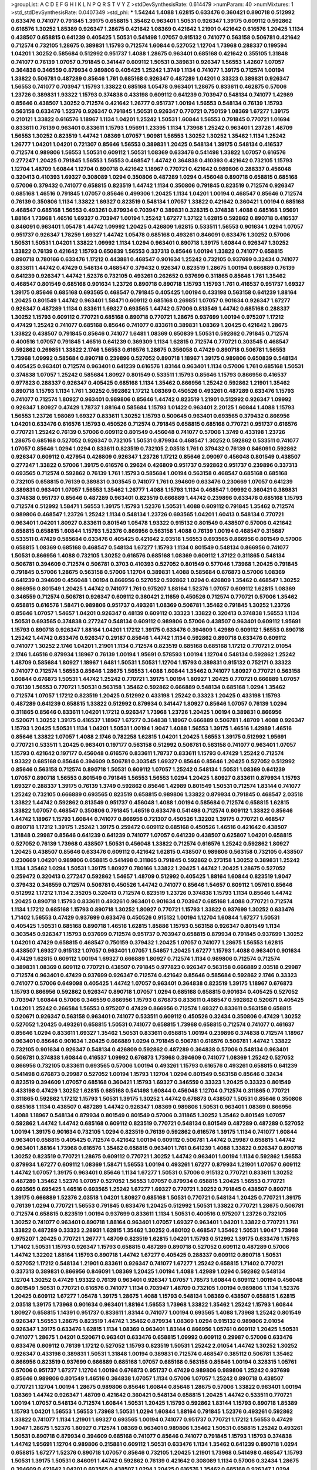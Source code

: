 >groupList:
A C D E F G H I K L
N P Q R S T V Y Z 
>stdDevSynthesisRate:
0.614479 
>numParam:
40
>numMixtures:
1
>std_stdDevSynthesisRate:
0.0407349
>std_phi:
***
1.54244 1.4088 1.62815 0.633476 0.360421 0.890718 0.512992 0.633476 0.741077 0.791845
1.39175 0.658815 1.35462 0.963401 1.50531 0.926347 1.39175 0.609112 0.592862 0.616576
1.30252 1.85389 0.926347 1.28675 0.421642 1.08369 0.421642 1.21901 0.421642 0.616576
1.20425 1.1134 0.438507 0.658815 0.641239 0.405425 1.50531 0.541498 1.07057 0.915132
0.741077 0.563158 0.506781 0.421642 0.712574 0.732105 1.28675 0.389831 1.15793 0.712574
1.60844 0.527052 1.12704 1.73968 0.288337 0.199594 1.04201 1.30252 0.585684 0.512992
0.951737 1.4088 1.28675 0.963401 0.685168 0.421642 0.355105 1.31848 0.741077 0.76139
1.07057 0.791845 0.341447 0.609112 1.50531 0.389831 0.926347 1.56553 1.42607 1.07057
0.364838 0.346559 0.879934 0.989806 0.405425 1.25242 1.3749 1.1134 0.741077 1.39175
0.712574 1.00194 1.33822 0.506781 0.487289 0.85646 1.761 0.685168 0.926347 0.487289
1.04201 0.33323 0.389831 0.926347 1.56553 0.741077 0.703947 1.15793 1.33822 0.685168
1.05478 0.963401 1.28675 0.833611 0.462875 0.57006 1.23726 0.389831 1.93322 1.15793
0.374838 0.433198 0.609112 0.641239 0.703947 0.548134 0.741077 1.42989 0.85646 0.438507
1.30252 0.712574 0.421642 1.26777 0.951737 1.00194 1.56553 0.548134 0.76139 1.15793
0.563158 0.633476 1.52376 0.926347 0.791845 1.50531 0.926347 0.770721 0.750159 1.08369
1.67277 1.39175 0.210121 1.33822 0.616576 1.18967 1.1134 1.04201 1.25242 1.50531
1.60844 1.56553 0.791845 0.770721 1.01694 0.833611 0.76139 0.963401 0.833611 1.15793
1.95691 1.23395 1.1134 1.73968 1.25242 0.963401 1.23726 1.48709 1.56553 1.30252
0.823519 1.44742 1.08369 1.07057 1.90981 1.56553 1.30252 1.30252 1.35462 1.1134
1.25242 1.26777 1.04201 1.04201 0.721307 0.85646 1.56553 0.389831 1.20425 0.548134
1.39175 0.548134 0.416537 0.712574 0.989806 1.56553 1.50531 0.609112 1.50531 1.08369
0.633476 0.541498 1.33822 1.07057 0.616576 0.277247 1.20425 0.791845 1.56553 1.56553
0.468547 1.44742 0.364838 0.410393 0.421642 0.732105 1.15793 1.12704 1.48709 1.60844
1.12704 0.890718 0.421642 1.18967 0.770721 0.421642 0.989806 0.288337 0.456048 0.320413
0.410393 1.69327 0.308089 1.0294 0.350806 0.487289 1.0294 0.456048 0.890718 0.658815
0.685168 0.57006 0.379432 0.741077 0.658815 0.823519 1.44742 1.1134 0.350806 0.791845
0.823519 0.712574 0.926347 0.685168 1.46516 0.791845 1.07057 0.85646 0.499306 1.20425
1.1134 1.04201 1.00194 0.468547 0.85646 0.712574 0.76139 0.350806 1.1134 1.33822
1.69327 0.823519 0.548134 1.07057 1.33822 0.421642 0.360421 1.00194 0.685168 0.468547
0.685168 1.56553 0.493261 0.879934 0.703947 0.389831 0.328315 0.374838 1.4088 0.685168
1.95691 1.88164 1.73968 1.46516 1.69327 0.703947 1.00194 1.25242 1.67277 1.37122
1.62815 0.592862 0.890718 0.416537 0.846091 0.963401 1.05478 1.44742 1.09992 1.20425
0.426809 1.62815 0.533511 1.56553 0.901634 1.0294 1.07057 0.951737 0.926347 1.78259
1.69327 1.44742 1.05478 0.685168 0.493261 0.846091 0.633476 1.30252 0.57006 1.50531
1.50531 1.04201 1.33822 1.09992 1.1134 1.0294 0.963401 0.890718 1.39175 1.60844
0.926347 1.30252 1.33822 0.76139 0.421642 1.15793 0.650839 1.56553 0.337313 0.85646
1.00194 1.33822 0.741077 0.658815 0.890718 0.780166 0.633476 1.17212 0.443881 0.468547
0.901634 1.25242 0.732105 0.937699 0.32434 0.741077 0.833611 1.44742 0.47429 0.548134
0.468547 0.379432 0.926347 0.823519 1.28675 1.00194 0.666889 0.76139 0.641239 0.926347
1.44742 1.52376 0.732105 0.493261 0.262652 0.937699 0.311865 0.85646 1.761 1.35462
0.468547 0.801549 0.685168 0.901634 1.23726 0.890718 0.890718 1.15793 1.15793 1.761
0.416537 0.951737 1.69327 1.39175 0.85646 0.685168 0.693565 0.468547 0.791845 0.405425
1.00194 0.433198 0.563158 0.641239 1.88164 1.20425 0.801549 1.44742 0.963401 1.58471
0.609112 0.685168 0.269851 1.07057 0.901634 0.926347 1.67277 0.926347 0.487289 1.1134
0.833611 1.69327 0.693565 1.44742 0.57006 0.813549 1.44742 0.685168 0.288337 1.30252
1.15793 0.609112 0.770721 0.685168 0.890718 0.770721 1.28675 0.937699 1.00194 0.975207
1.17212 0.47429 1.25242 0.741077 0.685168 0.85646 0.741077 0.833611 0.389831 1.08369
1.20425 0.421642 1.28675 1.33822 0.438507 0.791845 0.85646 0.741077 1.6481 1.08369
0.650839 1.50531 0.592862 0.791845 0.712574 0.400516 1.07057 0.791845 1.46516 0.641239
0.369309 1.1134 1.62815 0.712574 0.770721 0.303545 0.468547 0.592862 0.269851 1.33822
2.1746 1.56553 0.616576 1.28675 0.356058 0.47429 0.890718 0.506781 1.56553 1.73968
1.09992 0.585684 0.890718 0.239896 0.527052 0.890718 1.18967 1.39175 0.989806 0.650839
0.548134 0.405425 0.963401 0.712574 0.963401 0.641239 0.616576 1.83144 0.963401 1.1134
0.57006 1.761 0.685168 1.50531 0.374838 1.07057 1.25242 0.585684 1.80927 0.801549
0.533511 1.15793 0.85646 1.15793 0.866956 0.416537 0.977823 0.288337 0.926347 0.405425
0.685168 1.1134 1.35462 0.866956 1.25242 0.592862 1.21901 1.35462 0.890718 1.15793
1.1134 1.761 1.30252 0.592862 1.17212 1.08369 0.450526 0.493261 0.487289 0.633476
1.15793 0.741077 0.712574 1.80927 0.963401 0.989806 0.85646 1.44742 0.823519 1.21901
0.512992 0.926347 1.09992 0.926347 1.80927 0.47429 1.78737 1.88164 0.585684 1.15793
1.01422 0.963401 2.20125 1.60844 1.4088 1.15793 1.56553 1.23726 1.98089 1.69327
0.833611 1.30252 1.15793 0.500645 0.963401 0.693565 0.379432 0.866956 1.04201 0.633476
0.616576 1.15793 0.450526 0.712574 0.791845 0.658815 0.685168 0.770721 0.951737 0.616576
0.770721 1.25242 0.76139 0.57006 0.609112 0.801549 0.456048 0.741077 0.57006 1.3749
0.433198 1.23726 1.28675 0.685168 0.527052 0.926347 0.732105 1.50531 0.879934 0.468547
1.30252 0.592862 0.533511 0.741077 1.07057 0.85646 1.0294 1.0294 0.833611 0.823519
0.732105 2.03518 1.761 0.379432 0.76139 0.846091 0.592862 0.926347 0.609112 0.427954
0.426809 0.926347 1.23726 1.17212 0.85646 2.09097 0.456048 0.801549 0.438507 0.277247
1.33822 0.57006 1.39175 0.616576 0.29624 0.426809 0.951737 0.592862 0.951737 0.239896
0.337313 0.693565 0.712574 0.592862 0.76139 1.761 1.15793 0.585684 1.00194 0.563158
0.468547 0.685168 0.685168 0.732105 0.658815 0.76139 0.389831 0.303545 0.741077 1.761
0.394609 0.633476 0.230669 1.07057 0.641239 0.389831 0.963401 1.07057 1.56553 1.35462
1.26777 1.4088 1.15793 1.1134 0.468547 1.09992 0.360421 0.389831 0.374838 0.951737
0.85646 0.487289 0.963401 0.823519 0.666889 1.44742 0.239896 0.633476 0.685168 1.15793
0.712574 0.512992 1.58471 1.56553 1.39175 1.15793 1.52376 1.50531 1.4088 0.609112
0.791845 1.35462 0.712574 0.989806 0.468547 1.23726 1.25242 1.1134 0.548134 1.23726
0.693565 1.04201 1.60413 0.548134 0.770721 0.963401 1.04201 1.80927 0.833611 0.801549
1.05478 1.93322 0.915132 0.801549 0.438507 0.57006 0.421642 0.658815 0.658815 1.60844
1.15793 1.52376 0.866956 0.563158 1.4088 0.76139 1.00194 0.468547 0.315687 0.533511
0.47429 0.585684 0.633476 0.405425 0.421642 2.03518 1.56553 0.693565 0.866956 0.801549
0.57006 0.658815 1.08369 0.685168 0.468547 0.548134 1.67277 1.15793 1.1134 0.801549
0.548134 0.866956 0.741077 1.50531 0.866956 1.4088 0.732105 1.30252 0.616576 0.685168
1.08369 0.609112 1.37122 0.311865 0.548134 0.506781 0.394609 0.712574 0.506781 0.3703
0.410393 0.527052 0.801549 0.577046 1.73968 1.20425 0.791845 0.791845 0.57006 1.28675
0.563158 0.57006 1.12704 0.389831 1.4088 0.585684 0.676873 0.57006 1.08369 0.641239
0.394609 0.456048 1.00194 0.866956 0.527052 0.592862 1.0294 0.426809 1.35462 0.468547
1.30252 0.866956 0.801549 1.20425 1.44742 0.741077 1.761 0.975207 1.88164 1.52376
1.07057 0.609112 1.62815 1.08369 0.346559 0.712574 0.506781 0.926347 0.609112 0.360421
2.11659 0.450526 0.712574 0.770721 0.57006 1.35462 0.658815 0.616576 1.58471 0.989806
0.951737 0.493261 1.08369 0.506781 1.35462 0.791845 1.30252 1.23726 0.85646 1.07057
1.54657 1.04201 0.926347 0.48139 0.609112 0.33323 1.33822 0.320413 0.374838 1.56553
1.1134 1.50531 0.693565 0.374838 0.277247 0.548134 0.609112 0.989806 0.57006 0.438507
0.963401 0.609112 1.95691 1.15793 0.890718 0.926347 1.88164 1.04201 1.17212 1.39175
0.633476 0.394609 1.42989 0.609112 1.56553 0.890718 1.25242 1.44742 0.633476 0.926347
0.29187 0.85646 1.44742 1.1134 0.592862 0.890718 0.633476 0.609112 0.741077 1.30252
2.1746 1.04201 1.21901 1.1134 0.712574 0.823519 0.685168 0.685168 1.17212 0.770721
2.01054 2.1746 1.46516 0.879934 1.18967 0.76139 1.00194 1.95691 0.578593 1.00194
1.12704 0.548134 0.592862 1.25242 1.48709 0.585684 1.80927 1.18967 1.6481 1.50531
1.50531 1.12704 1.15793 0.389831 0.915132 0.752171 0.33323 0.741077 0.712574 1.56553
0.85646 1.28675 1.56553 1.4088 1.60844 1.35462 0.741077 1.80927 0.770721 0.563158
1.60844 0.676873 1.50531 1.44742 1.25242 0.770721 1.39175 1.00194 1.80927 1.20425
0.770721 0.666889 1.07057 0.76139 1.56553 0.770721 1.50531 0.563158 1.35462 0.592862
0.666889 0.548134 0.685168 1.0294 1.35462 0.712574 1.07057 1.17212 0.823519 1.20425
0.512992 0.433198 1.25242 0.33323 1.20425 0.433198 1.15793 0.487289 0.641239 0.658815
1.33822 0.512992 0.879934 0.341447 1.80927 0.85646 1.07057 0.76139 1.0294 0.311865
0.85646 0.833611 1.04201 1.17212 0.926347 1.73968 1.23726 1.20425 1.00194 0.389831
0.866956 0.520671 1.30252 1.39175 0.416537 1.18967 1.67277 0.364838 1.18967 0.666889
0.506781 1.48709 1.4088 0.926347 1.15793 1.20425 1.50531 1.1134 1.04201 1.50531
1.00194 1.9047 1.4088 1.56553 1.39175 1.46516 1.42989 1.46516 0.85646 1.33822
1.07057 1.4088 2.1746 0.782258 1.62815 1.04201 1.20425 1.56553 1.39175 0.512992
1.95691 0.770721 0.533511 1.20425 0.963401 0.197177 0.563158 0.512992 0.506781 0.563158
0.741077 0.963401 1.07057 1.15793 0.421642 0.197177 0.456048 0.616576 0.833611 1.78737
0.833611 1.15793 0.47429 1.25242 0.712574 1.93322 0.685168 0.85646 0.394609 0.506781
0.303545 1.69327 0.85646 0.85646 1.20425 0.527052 0.512992 0.85646 0.563158 0.712574
0.890718 1.50531 0.609112 1.07057 1.25242 0.548134 1.50531 1.08369 0.641239 1.07057
0.890718 1.56553 0.801549 0.791845 1.56553 1.56553 1.0294 1.20425 1.80927 0.833611
0.879934 1.15793 1.69327 0.288337 1.39175 0.76139 1.3749 0.592862 0.85646 1.42989
0.801549 1.50531 0.712574 1.83144 0.741077 1.25242 0.732105 0.666889 0.693565 0.823519
0.658815 0.989806 1.33822 0.879934 0.791845 0.468547 2.03518 1.33822 1.44742 0.592862
0.813549 0.951737 0.456048 1.4088 1.00194 0.585684 0.712574 0.658815 1.62815 1.33822
1.07057 0.468547 0.350806 0.791845 1.46516 0.633476 0.541498 0.712574 0.609112 1.33822
0.85646 1.44742 1.18967 1.15793 1.60844 0.741077 0.866956 0.721307 0.450526 1.32202
1.39175 0.770721 0.468547 0.890718 1.17212 1.39175 1.25242 1.39175 0.259472 0.609112
0.685168 0.450526 1.46516 0.421642 0.438507 1.31848 0.29987 0.85646 0.641239 0.641239
0.741077 1.07057 0.641239 0.438507 0.625807 1.04201 0.658815 0.527052 0.76139 1.73968
0.438507 1.50531 0.456048 1.33822 0.712574 0.616576 1.25242 0.592862 1.80927 1.20425
0.438507 0.85646 0.633476 0.609112 0.421642 1.62815 0.438507 0.989806 0.563158 0.732105
0.438507 0.230669 1.04201 0.989806 0.658815 0.541498 0.311865 0.791845 0.592862 0.273158
1.30252 0.389831 1.25242 1.1134 1.35462 1.0294 1.50531 1.39175 1.80927 0.780166
1.33822 1.20425 1.44742 1.20425 1.28675 0.527052 0.259472 0.320413 0.277247 0.592862
1.54657 1.48709 0.512992 0.405425 1.88164 1.60844 0.823519 1.9047 0.379432 0.346559
0.712574 0.506781 0.450526 1.44742 0.741077 0.85646 1.54657 0.609112 1.05761 0.85646
0.512992 1.17212 1.1134 2.35205 0.320413 0.712574 0.823519 1.23726 0.374838 1.15793
1.1134 0.85646 1.44742 1.20425 0.890718 1.15793 0.833611 0.493261 0.963401 0.901634
0.703947 0.685168 1.4088 0.770721 0.712574 1.1134 1.17212 0.685168 1.15793 0.890718
1.30252 1.80927 0.770721 1.15793 1.33822 0.937699 1.30252 0.633476 1.71402 1.56553
0.47429 0.937699 0.633476 0.450526 0.915132 1.00194 1.12704 1.60844 1.67277 1.50531
0.405425 1.50531 0.685168 0.890718 1.46516 1.62815 1.85886 1.15793 0.563158 0.926347
0.801549 1.1134 0.303545 0.926347 1.15793 0.937699 0.712574 0.951737 0.703947 0.658815
0.879934 0.791845 0.937699 1.30252 1.04201 0.47429 0.658815 0.468547 0.750159 0.379432
1.20425 1.07057 0.741077 1.28675 1.56553 1.62815 0.438507 1.69327 0.915132 1.07057
0.963401 1.07057 1.54657 1.20425 1.67277 1.15793 1.4088 0.963401 0.901634 0.47429
1.62815 0.609112 1.00194 1.69327 0.666889 1.80927 0.712574 1.1134 0.989806 0.712574
0.712574 0.389831 1.08369 0.609112 0.770721 0.438507 0.791845 0.977823 0.926347 0.563158
0.666889 2.03518 0.29987 0.712574 0.963401 0.47429 0.937699 0.926347 0.712574 0.421642
0.85646 0.585684 0.592862 2.1746 0.33323 0.741077 0.57006 0.649098 0.405425 1.44742
1.07057 0.963401 0.364838 0.823519 1.39175 1.18967 0.676873 1.15793 0.866956 0.592862
0.926347 0.890718 1.07057 1.0294 0.685168 0.658815 0.901634 0.405425 0.527052 0.703947
1.60844 0.57006 0.346559 0.866956 1.15793 0.676873 0.833611 0.468547 0.592862 0.520671
0.405425 1.04201 1.25242 0.266584 1.56553 0.975207 0.47429 0.866956 0.712574 1.69327
0.833611 0.563158 0.658815 0.520671 0.926347 0.563158 0.963401 0.741077 0.533511 0.609112
0.450526 0.32434 0.350806 0.47429 1.30252 0.527052 1.20425 0.493261 0.658815 1.50531
0.741077 0.658815 1.73968 0.658815 0.712574 0.741077 0.461637 0.85646 1.0294 0.833611
1.69327 1.35462 1.50531 0.833611 0.658815 1.00194 0.239896 0.374838 0.712574 1.18967
0.963401 0.85646 0.901634 1.20425 0.666889 1.0294 0.791845 0.506781 0.616576 0.506781
1.44742 1.33822 0.732105 0.901634 0.926347 0.548134 0.426809 0.592862 0.487289 0.364838
0.57006 0.548134 0.963401 0.506781 0.374838 1.60844 0.416537 1.09992 0.676873 1.73968
0.394609 0.741077 1.08369 1.25242 0.527052 0.866956 0.732105 0.833611 0.693565 0.57006
1.00194 0.493261 1.15793 0.616576 0.493261 0.658815 0.641239 0.541498 0.676873 0.29987
0.527052 1.00194 1.15793 1.12704 1.0294 0.801549 0.563158 0.85646 0.32434 0.823519
0.394609 1.07057 0.685168 0.360421 1.15793 1.69327 0.346559 0.33323 1.20425 0.33323
0.801549 0.433198 0.47429 1.30252 1.62815 0.685168 0.541498 1.60844 0.456048 1.12704
0.712574 0.311865 0.770721 0.311865 0.592862 1.17212 1.15793 1.50531 1.39175 1.30252
1.44742 0.676873 0.438507 1.50531 0.85646 0.350806 0.685168 1.1134 0.438507 0.487289
1.44742 0.926347 1.08369 0.989806 1.50531 0.963401 1.08369 0.866956 1.4088 1.18967
0.548134 0.879934 0.801549 0.801549 0.57006 0.311865 1.30252 1.35462 0.801549 1.07057
0.592862 1.44742 1.44742 0.685168 0.609112 0.823519 0.770721 0.548134 0.801549 0.487289
0.487289 0.527052 1.00194 1.39175 0.901634 0.732105 1.0294 0.823519 0.76139 0.592862
0.616576 1.39175 1.1134 0.741077 1.60844 0.963401 0.658815 0.405425 0.712574 0.421642
1.00194 0.609112 0.506781 1.44742 0.29987 0.658815 1.44742 0.963401 1.88164 1.73968
0.616576 1.35462 0.658815 0.963401 1.761 0.641239 1.4088 1.33822 0.926347 0.890718
1.30252 0.823519 0.770721 1.28675 0.609112 0.770721 1.30252 1.44742 0.963401 1.00194
1.1134 0.592862 1.56553 0.879934 1.67277 0.609112 1.08369 1.58471 1.56553 1.00194
0.493261 1.67277 0.879934 1.21901 1.07057 0.609112 1.44742 1.07057 1.39175 0.963401
0.85646 1.1134 1.67277 1.50531 0.57006 0.915132 0.770721 0.833611 1.30252 0.487289
1.35462 1.52376 1.07057 0.527052 1.56553 1.07057 0.879934 0.658815 1.20425 1.56553
0.770721 0.693565 0.695425 1.46516 0.693565 1.25242 1.67277 1.69327 0.770721 1.30252
0.791845 0.438507 0.890718 1.39175 0.666889 1.52376 2.03518 1.04201 1.80927 0.685168
1.50531 0.770721 0.548134 1.20425 0.770721 1.39175 0.76139 1.0294 0.770721 1.56553
0.791845 0.633476 1.20425 0.512992 1.50531 1.33822 0.770721 1.28675 0.506781 0.712574
0.658815 0.823519 1.00194 0.937699 0.833611 1.1134 1.50531 0.400516 0.975207 1.23726
0.732105 1.30252 0.741077 0.963401 0.890718 1.88164 0.963401 1.07057 1.69327 0.963401
1.04201 1.33822 0.770721 1.761 1.33822 0.487289 0.33323 2.28931 1.62815 1.35462
1.30252 0.480102 0.468547 1.35462 1.50531 1.9047 1.73968 0.975207 1.20425 0.770721
1.26777 1.48709 0.823519 1.62815 1.04201 1.15793 0.512992 1.39175 0.633476 1.15793
1.71402 1.50531 1.15793 0.926347 1.15793 0.658815 0.487289 0.890718 0.527052 0.609112
0.487289 0.57006 1.44742 1.32202 1.88164 1.15793 0.890718 1.44742 1.67277 0.405425
0.288337 0.609112 0.890718 1.50531 0.527052 1.17212 0.548134 1.21901 0.833611 0.926347
0.741077 1.67277 1.25242 0.658815 1.71402 0.770721 0.337313 0.389831 0.866956 0.846091
1.08369 1.20425 1.00194 1.4088 1.42989 1.0294 0.592862 0.548134 1.12704 1.30252
0.47429 1.93322 0.76139 0.963401 0.926347 1.07057 1.76573 1.60844 0.609112 1.00194
0.456048 0.801549 1.50531 0.770721 0.616576 0.741077 1.1134 0.703947 1.48709 0.732105
1.00194 0.989806 1.1134 1.52376 1.20425 0.609112 1.67277 1.05478 1.39175 1.28675
1.4088 1.15793 0.548134 1.08369 0.438507 0.658815 1.62815 2.03518 1.39175 1.73968
0.901634 0.963401 1.88164 1.56553 1.73968 1.33822 1.35462 1.25242 1.15793 1.60844
1.80927 0.658815 1.14391 0.951737 0.833611 1.83144 0.741077 1.00194 0.693565 1.4088
1.73968 1.25242 0.801549 0.926347 1.56553 1.28675 0.823519 1.44742 1.35462 0.879934
1.08369 1.0294 0.915132 0.989806 2.01054 0.926347 1.39175 0.633476 1.62815 1.1134
1.08369 0.963401 1.83144 0.866956 1.05761 0.609112 1.20425 1.50531 0.741077 1.28675
1.04201 0.520671 0.963401 0.633476 0.658815 1.09992 0.609112 0.29987 0.57006 0.633476
0.633476 0.609112 0.76139 1.17212 0.527052 1.15793 0.823519 1.50531 1.25242 2.01054
1.44742 1.30252 1.30252 0.926347 0.433198 0.389831 1.50531 1.31848 1.00194 0.389831
0.712574 0.468547 0.385112 0.506781 1.35462 0.866956 0.823519 0.937699 0.666889 0.685168
1.07057 0.685168 0.563158 0.85646 1.00194 0.328315 1.05761 0.57006 0.951737 1.67277
1.12704 1.00194 0.676873 0.951737 0.47429 0.989806 0.989806 1.25242 0.937699 0.85646
0.989806 0.801549 1.46516 0.364838 1.07057 1.1134 0.57006 1.07057 1.25242 0.890718
0.438507 0.770721 1.12704 1.00194 1.28675 0.989806 0.85646 1.60844 0.85646 1.28675
0.57006 1.33822 0.963401 1.00194 1.08369 1.44742 0.926347 1.48709 0.421642 0.360421
0.548134 0.658815 1.20425 1.44742 0.533511 0.770721 1.00194 1.07057 0.548134 0.712574
1.60844 1.50531 1.20425 1.15793 0.592862 1.83144 1.15793 0.890718 1.85389 1.15793
1.04201 1.56553 1.56553 1.73968 1.50531 1.0294 1.60844 1.88164 0.791845 1.52376
0.493261 0.592862 1.33822 0.741077 1.1134 1.21901 1.69327 0.693565 1.00194 0.741077
0.951737 0.770721 1.17212 1.56553 0.47429 1.9047 1.28675 1.52376 1.80927 0.712574
1.08369 0.963401 0.989806 1.35462 1.50531 0.658815 1.25242 0.493261 1.50531 0.890718
0.879934 0.394609 0.685168 0.741077 0.85646 0.741077 0.791845 1.15793 1.15793 0.374838
1.44742 1.95691 1.12704 0.989806 0.215881 0.609112 1.50531 0.633476 1.1134 1.35462
0.641239 0.890718 1.0294 0.658815 1.67277 1.52376 0.890718 1.07057 0.85646 0.732105
1.20425 1.21901 1.73968 0.541498 0.468547 1.15793 1.50531 1.39175 1.50531 0.846091
1.44742 0.592862 0.76139 0.421642 0.308089 1.1134 0.57006 0.32434 1.28675 0.394609
0.421642 1.04201 0.693565 0.438507 1.0294 1.20425 0.616576 1.35462 0.685168 0.926347
1.0294 0.732105 1.54657 1.00194 0.801549 0.641239 0.609112 1.0294 0.633476 0.379432
1.30252 0.712574 0.33323 1.25242 0.937699 0.426809 0.308089 0.609112 1.50531 0.633476
0.890718 0.963401 0.527052 0.963401 0.791845 1.69327 1.33822 1.07057 0.926347 0.963401
0.364838 0.438507 0.379432 1.46516 0.770721 0.791845 0.433198 0.456048 1.39175 0.548134
0.405425 0.563158 0.346559 0.438507 0.47429 0.833611 0.456048 0.450526 0.450526 0.741077
0.592862 0.890718 0.76139 0.288337 0.410393 0.592862 0.890718 0.741077 0.487289 0.801549
1.31848 1.56553 1.30252 0.732105 1.54657 1.00194 0.616576 0.901634 0.527052 0.609112
0.703947 0.741077 0.616576 0.585684 1.69327 0.609112 0.963401 1.39175 2.09097 1.0294
0.438507 1.21901 1.12704 1.28675 0.487289 0.563158 0.801549 1.18967 1.23726 1.44742
0.616576 0.823519 0.866956 0.833611 1.30252 0.85646 0.676873 0.468547 0.926347 0.563158
0.374838 0.833611 0.433198 0.791845 0.693565 1.30252 0.633476 0.374838 0.527052 0.823519
1.44742 0.85646 1.1134 1.88164 0.890718 1.58471 1.44742 0.901634 0.421642 1.07057
1.65252 0.937699 1.44742 0.712574 1.54657 0.823519 1.44742 0.791845 0.712574 0.350806
1.23726 1.0294 0.741077 1.56553 1.62815 0.791845 1.30252 0.421642 0.506781 0.311865
2.26159 1.35462 1.31848 1.25242 1.62815 1.54657 0.741077 1.62815 0.915132 1.67277
1.20425 1.25242 1.04201 1.88164 1.9047 1.08369 0.770721 0.563158 0.527052 0.389831
0.29187 0.337313 1.08369 0.823519 0.85646 0.85646 0.405425 0.616576 1.07057 1.08369
0.658815 0.443881 1.73968 0.277247 0.259472 0.512992 0.741077 0.741077 0.337313 1.20425
1.73968 0.487289 0.890718 1.1134 0.456048 0.676873 0.280645 0.32434 0.811372 0.350806
0.585684 1.67277 0.685168 1.35462 0.989806 0.833611 0.592862 0.527052 0.85646 0.487289
1.73968 1.44742 0.592862 0.833611 1.00194 0.712574 0.641239 0.741077 0.770721 0.833611
1.15793 0.520671 1.0294 1.50531 0.641239 0.57006 0.47429 0.527052 0.57006 0.989806
0.548134 0.741077 1.80927 1.56553 1.28675 1.33822 1.39175 1.54657 1.00194 0.609112
0.76139 0.527052 0.693565 1.08369 0.951737 0.633476 1.33822 0.846091 0.29987 0.337313
1.67277 1.44742 0.592862 0.712574 0.374838 0.548134 0.350806 1.69327 0.770721 1.35462
0.410393 1.54657 0.506781 0.791845 0.791845 0.770721 1.4088 0.533511 0.57006 0.633476
1.12704 0.989806 0.480102 0.315687 1.6481 1.00194 1.46516 1.4088 1.09992 0.712574
0.85646 0.866956 0.585684 0.506781 0.433198 1.71862 0.879934 1.69327 0.76139 1.17212
0.427954 0.633476 1.15793 0.890718 0.609112 0.685168 0.633476 1.15793 1.85886 1.23726
1.56553 0.780166 1.33822 0.658815 0.963401 1.69327 1.44742 0.989806 0.685168 1.30252
1.0294 1.69327 1.25242 1.17212 0.405425 1.0294 1.20425 0.741077 1.0294 1.00194
1.01422 0.633476 1.07057 1.00194 0.379432 0.703947 1.07057 1.33822 0.85646 0.712574
1.35462 1.08369 0.487289 0.616576 0.963401 0.732105 0.76139 1.56553 1.1134 1.69327
0.520671 1.1134 1.08369 0.389831 1.37122 1.31848 0.421642 0.364838 0.951737 1.50531
1.60844 0.963401 1.73968 0.438507 1.35462 0.633476 1.33822 0.963401 1.14391 1.56553
0.791845 1.67277 0.374838 0.963401 0.633476 0.405425 0.468547 0.951737 0.658815 0.721307
0.951737 1.761 0.650839 1.35462 0.901634 1.12704 0.641239 0.685168 1.35462 0.915132
0.658815 1.07057 0.780166 1.4088 1.0294 1.04201 1.9047 1.4088 1.00194 0.433198
0.311865 0.791845 0.712574 0.732105 1.60844 0.741077 0.791845 1.88164 0.616576 0.85646
1.0294 1.1134 1.80927 1.05761 1.69327 0.649098 1.4088 0.721307 0.770721 0.685168
0.269851 1.15793 0.915132 1.62815 0.879934 1.31848 0.951737 0.405425 0.456048 0.29987
0.685168 0.337313 0.416537 0.585684 0.685168 0.658815 1.0294 0.609112 1.15793 0.47429
0.770721 1.07057 0.823519 0.512992 0.487289 1.39175 0.374838 1.9047 0.85646 0.450526
0.658815 0.780166 0.506781 1.50531 0.791845 0.833611 1.60844 1.15793 1.88164 0.563158
0.426809 0.541498 0.963401 1.1134 0.823519 0.658815 0.732105 1.80927 0.421642 1.04201
1.25242 1.95691 0.438507 1.44742 0.527052 0.989806 0.527052 0.527052 1.20425 0.801549
0.937699 0.311865 0.609112 1.95691 0.450526 1.31848 0.658815 0.866956 1.20425 0.527052
0.791845 0.47429 1.04201 0.770721 0.76139 1.48709 1.15793 1.04201 1.9047 0.616576
1.56553 0.833611 1.69327 0.890718 1.23726 1.60844 1.00194 1.17212 1.25242 1.35462
1.09992 1.44742 1.56553 0.685168 1.50531 1.25242 1.20425 1.20425 1.52376 1.67277
1.21901 1.67277 0.76139 1.73968 1.39175 1.73968 1.73968 1.67277 1.44742 1.15793
0.641239 1.95691 1.25242 1.12704 0.633476 1.50531 0.641239 1.50531 1.31848 1.07057
0.890718 1.0294 1.0294 1.1134 1.09992 0.963401 0.666889 0.76139 0.801549 1.25242
1.39175 1.07057 0.901634 0.563158 1.25242 0.650839 0.741077 0.421642 0.512992 1.69327
0.405425 0.374838 0.493261 0.801549 1.30252 1.44742 0.563158 0.833611 1.1134 0.633476
0.585684 1.00194 0.703947 1.93322 1.88164 0.732105 0.676873 2.20125 0.846091 0.47429
0.355105 0.741077 1.62815 1.18967 0.592862 1.01694 1.62815 0.703947 0.389831 1.1134
0.405425 1.44742 0.456048 1.83144 0.57006 1.39175 0.421642 0.833611 0.685168 0.963401
1.1134 0.450526 0.512992 0.303545 0.890718 0.493261 0.633476 0.311865 0.712574 0.259472
0.360421 0.280645 1.1134 0.609112 0.890718 0.563158 0.57006 0.585684 1.07057 0.374838
0.416537 1.88164 1.07057 0.350806 0.963401 0.311865 0.554852 0.926347 0.770721 1.00194
1.04201 1.33822 0.823519 1.50531 0.791845 0.438507 1.20425 1.30252 1.30252 0.741077
0.405425 0.693565 0.823519 1.18967 0.374838 0.732105 1.73968 0.85646 0.57006 0.685168
0.592862 0.374838 0.506781 0.592862 0.866956 0.541498 1.0294 0.533511 0.468547 0.266584
1.00194 0.205064 0.890718 0.609112 0.308089 1.46516 0.57006 0.85646 1.15793 0.770721
0.592862 1.44742 0.901634 0.693565 0.438507 0.416537 0.770721 0.277247 1.0294 0.47429
1.04201 0.926347 0.741077 1.07057 1.20425 1.0294 0.379432 0.801549 0.951737 1.95691
0.633476 0.468547 1.05761 1.20425 1.14085 0.703947 0.311865 0.791845 1.54657 1.20425
1.54657 0.520671 0.915132 0.926347 0.468547 0.400516 0.85646 1.01422 0.712574 0.770721
0.303545 1.39175 1.44742 0.512992 0.791845 0.609112 1.56553 0.890718 1.56553 0.926347
1.80927 0.592862 0.633476 0.405425 0.433198 0.676873 0.47429 0.703947 1.1134 0.493261
1.25242 0.548134 0.76139 0.633476 0.791845 0.493261 0.879934 1.60844 1.67277 1.20425
1.4088 0.712574 1.07057 0.506781 1.44742 1.44742 1.20425 1.33822 0.421642 1.0294
1.15793 1.08369 1.1134 1.88164 1.50531 1.20425 1.50531 1.50531 0.963401 1.56553
0.76139 1.62815 1.28675 1.18967 0.963401 1.50531 1.35462 1.26777 1.23726 0.685168
1.28675 1.35462 0.493261 1.69327 1.23726 0.963401 1.88164 0.823519 0.633476 1.28675
1.62815 0.57006 0.527052 1.20425 1.07057 1.88164 0.712574 0.833611 0.951737 1.0294
0.712574 1.39175 0.506781 0.506781 1.0294 1.56553 0.712574 0.520671 0.592862 0.633476
0.303545 1.62815 1.20425 0.703947 0.57006 1.28675 1.0294 1.0294 1.15793 1.35462
0.57006 0.350806 1.12704 0.416537 0.658815 0.450526 0.989806 0.633476 0.951737 0.712574
0.866956 1.00194 1.62815 1.52376 0.592862 0.890718 1.1134 0.685168 1.1134 0.963401
1.44742 2.01054 1.25242 0.506781 1.21901 0.633476 1.95691 1.14391 2.09097 1.04201
1.35462 0.975207 1.00194 0.609112 1.23726 0.712574 0.676873 1.60844 0.633476 0.741077
1.00194 0.487289 1.39175 1.01422 0.780166 0.989806 0.937699 0.76139 0.915132 0.277247
1.07057 0.32434 0.577046 0.712574 0.421642 1.12704 0.823519 0.57006 1.1134 0.487289
1.39175 0.374838 0.57006 1.20425 0.801549 0.658815 1.3749 1.60844 0.685168 0.675062
0.506781 1.1134 1.44742 1.67277 1.44742 0.926347 0.791845 0.989806 1.07057 0.890718
1.04201 1.25242 1.00194 0.712574 1.1134 1.23726 0.600128 1.31848 1.20425 1.44742
0.76139 0.421642 0.421642 1.15793 0.926347 0.712574 2.03518 0.823519 0.307265 1.12704
0.563158 0.548134 0.421642 1.50531 0.658815 1.14085 0.346559 0.712574 0.712574 0.901634
0.823519 0.791845 1.33822 1.15793 1.20425 1.1134 1.69327 0.405425 2.09097 0.57006
0.85646 0.890718 0.47429 0.415423 0.493261 0.197177 0.57006 0.548134 0.527052 0.963401
0.609112 0.592862 0.548134 0.76139 1.35462 0.76139 1.15793 1.80927 0.468547 0.712574
1.07057 1.69327 0.770721 1.0294 0.915132 0.360421 0.658815 1.05761 1.07057 0.303545
1.44742 1.67277 1.33822 1.761 1.62815 0.833611 1.20425 0.833611 0.741077 0.487289
1.6481 0.833611 0.741077 1.20425 0.487289 1.30252 0.616576 0.426809 0.915132 0.741077
0.29987 1.04201 1.80927 1.44742 1.0294 0.520671 0.3703 1.52785 0.685168 0.750159
1.95691 0.823519 0.741077 1.761 0.633476 0.801549 0.791845 0.328315 0.266584 0.650839
0.3703 0.585684 0.303545 0.405425 0.963401 0.770721 1.58471 1.18967 0.592862 0.421642
0.866956 1.73968 0.801549 1.04201 0.915132 0.493261 0.585684 1.25242 1.17212 0.405425
0.741077 1.33822 0.548134 1.80927 0.221798 0.389831 0.666889 1.04201 0.76139 0.405425
0.791845 0.685168 1.65252 0.548134 1.04201 1.15793 0.823519 0.890718 1.73968 1.1134
1.04201 0.926347 0.890718 0.360421 1.50531 0.685168 0.405425 0.410393 0.311865 0.360421
0.712574 0.741077 0.890718 1.39175 1.15793 0.85646 0.493261 1.67277 0.937699 1.30252
1.50531 1.08369 1.50531 0.416537 0.563158 0.76139 0.487289 0.456048 0.405425 1.33822
0.450526 0.833611 1.60844 1.15793 1.09992 1.20425 0.421642 0.592862 0.658815 0.616576
1.50531 0.57006 1.69327 0.801549 0.926347 0.989806 1.50531 0.85646 0.548134 1.60844
0.951737 0.33323 0.379432 0.548134 1.18967 1.39175 1.20425 0.609112 0.926347 0.273158
0.791845 1.761 0.741077 0.438507 1.0294 0.410393 0.577046 0.76139 0.721307 0.592862
0.389831 1.80927 1.20425 1.00194 0.360421 0.506781 0.616576 0.405425 0.685168 0.421642
0.633476 0.47429 0.658815 0.374838 0.609112 0.989806 1.30252 0.890718 1.56553 1.00194
1.761 0.385112 0.456048 0.360421 0.364838 0.770721 0.901634 1.50531 0.633476 2.35205
0.548134 0.712574 0.85646 0.741077 0.712574 0.506781 1.00194 0.421642 0.57006 0.685168
0.487289 2.06013 0.658815 0.450526 0.890718 1.69327 0.426809 1.30252 1.73968 1.80927
0.527052 0.890718 0.585684 0.658815 0.548134 1.46516 0.951737 1.14391 0.989806 2.03518
1.0294 0.633476 0.951737 1.25242 1.30252 1.30252 0.926347 0.926347 1.28675 1.20425
1.80927 0.989806 0.823519 0.658815 0.963401 0.890718 1.07057 0.616576 0.548134 0.676873
1.46516 0.658815 1.20425 1.0294 0.506781 0.487289 0.506781 1.20425 0.506781 1.73968
0.337313 0.405425 0.963401 0.963401 1.35462 0.592862 1.1134 0.360421 1.04201 1.07057
0.641239 1.44742 1.50531 0.712574 1.15793 1.0294 1.33822 0.791845 0.658815 0.791845
1.25242 0.527052 0.866956 0.791845 1.0294 0.791845 1.80927 0.801549 0.609112 0.29987
0.609112 0.311865 0.616576 0.823519 0.506781 0.600128 0.890718 0.527052 1.04201 1.1134
1.50531 1.4088 1.12704 1.69327 0.346559 0.685168 0.585684 1.37122 0.770721 0.85646
0.311865 0.364838 0.438507 1.28675 1.69327 0.676873 0.741077 0.303545 1.54657 0.989806
0.989806 0.658815 1.0294 0.487289 0.548134 0.770721 0.280645 0.666889 1.15793 1.30252
0.76139 0.801549 1.46516 0.937699 1.14391 1.25242 1.35462 0.685168 0.548134 1.35462
0.33323 0.616576 0.487289 1.1134 0.926347 0.890718 1.1134 1.95691 0.360421 1.44742
1.58471 0.890718 1.50531 0.410393 1.44742 0.926347 0.616576 1.23726 0.303545 2.03518
0.866956 0.585684 1.56553 1.33822 2.09097 1.20425 0.389831 0.592862 0.890718 1.44742
1.00194 0.633476 1.42607 1.54657 0.405425 0.405425 0.57006 1.33822 1.67277 1.1134
0.633476 1.25242 1.54657 1.08369 0.963401 0.273158 0.732105 0.833611 0.833611 1.39175
1.15793 0.277247 0.963401 0.506781 0.433198 1.04201 0.405425 0.592862 1.04201 0.741077
0.791845 1.33822 0.609112 0.29187 0.426809 0.666889 0.303545 0.741077 0.57006 0.563158
0.303545 1.62815 0.462875 0.963401 0.770721 0.963401 1.50531 0.389831 1.28675 1.35462
0.890718 0.456048 0.277247 0.712574 0.266584 1.60844 0.405425 0.76139 0.506781 1.44742
0.926347 1.33822 0.791845 1.12704 1.25242 0.926347 0.311865 0.548134 0.732105 0.926347
0.951737 0.468547 0.456048 0.405425 1.44742 0.533511 1.20425 0.450526 0.468547 0.712574
0.685168 0.890718 1.33822 0.741077 1.50531 1.07057 2.28931 0.506781 0.548134 0.741077
0.685168 0.468547 1.88164 0.346559 1.50531 0.389831 0.379432 1.04201 0.374838 0.374838
1.09992 0.801549 0.421642 0.712574 0.926347 0.527052 0.389831 0.548134 0.520671 1.26777
0.585684 1.21901 0.450526 0.641239 0.890718 1.69327 1.80927 0.548134 0.963401 0.374838
0.600128 0.633476 0.487289 0.609112 0.712574 1.18967 1.07057 0.389831 0.48139 0.650839
1.20425 0.548134 1.25242 1.30252 1.44742 1.67277 0.527052 1.50531 0.616576 0.487289
1.44742 0.741077 1.88164 1.33822 0.585684 0.770721 0.426809 0.405425 0.585684 1.88164
0.791845 0.846091 0.741077 1.25242 0.890718 0.791845 1.30252 1.08369 0.641239 0.400516
0.712574 0.609112 1.52376 0.337313 1.04201 0.641239 1.20425 1.15793 0.666889 1.25242
0.633476 0.499306 1.62815 1.35462 1.0294 1.20425 1.60844 0.57006 1.1134 0.456048
0.520671 0.890718 1.35462 0.801549 1.00194 0.866956 0.926347 0.813549 1.07057 0.712574
1.28675 1.56553 1.32202 0.866956 0.399445 1.1134 0.801549 1.50531 1.44742 1.56553
0.633476 0.823519 0.592862 0.685168 0.633476 0.76139 0.374838 1.52376 1.35462 0.76139
0.487289 0.624133 0.658815 0.379432 0.506781 0.421642 0.890718 0.76139 1.01422 1.12704
0.641239 1.44742 0.770721 1.33822 0.506781 0.493261 0.926347 1.04201 0.609112 1.54657
0.456048 1.20425 0.937699 0.633476 1.33822 1.15793 1.00194 1.35462 0.770721 1.50531
0.487289 0.512992 0.676873 0.890718 0.741077 1.07057 1.30252 0.951737 0.548134 1.20425
1.56553 0.823519 1.50531 1.20425 1.35462 0.791845 1.4088 0.926347 1.25242 1.69327
0.577046 1.33822 0.963401 1.39175 0.585684 0.685168 0.438507 0.741077 0.721307 0.703947
1.30252 1.33822 0.833611 1.08369 0.989806 1.30252 0.741077 1.25242 1.0294 0.315687
0.527052 0.609112 1.30252 0.890718 0.374838 0.57006 0.57006 1.00194 1.52376 0.493261
0.641239 0.527052 0.405425 0.554852 1.23726 0.823519 1.0294 1.07057 0.823519 1.30252
1.33822 0.374838 1.44742 0.512992 0.527052 1.30252 1.67277 1.88164 0.554852 0.33323
0.685168 0.394609 0.239896 0.364838 1.30252 0.616576 0.506781 1.50531 0.951737 1.27117
1.44742 0.770721 0.890718 0.512992 1.62815 0.303545 1.25242 0.770721 1.56553 0.823519
0.951737 0.541498 0.456048 0.346559 1.50531 0.823519 0.926347 1.50531 1.56553 1.04201
1.39175 0.177438 0.741077 0.866956 0.616576 0.506781 0.364838 0.438507 0.741077 0.592862
0.633476 1.15793 2.28931 0.585684 1.15793 0.468547 1.21901 1.23726 0.341447 0.741077
1.50531 0.277247 0.563158 0.658815 0.963401 0.801549 0.823519 0.989806 0.487289 0.548134
1.62815 1.56553 0.32434 1.37122 0.29987 1.35462 1.95691 1.80927 1.1134 1.69327
1.95691 0.741077 0.410393 0.350806 0.438507 0.379432 0.450526 0.585684 0.33323 0.456048
0.364838 1.20425 1.95691 1.4088 1.35462 1.93322 1.46516 0.500645 0.29987 0.548134
0.506781 1.73968 0.389831 0.741077 1.69327 0.963401 0.421642 0.487289 0.416537 0.693565
0.712574 1.0294 0.405425 0.741077 0.703947 1.23726 0.506781 0.57006 1.20425 0.592862
1.39175 1.85389 0.963401 0.379432 1.04201 0.676873 1.20425 1.69327 0.685168 0.487289
0.438507 0.346559 1.25242 0.32434 0.548134 0.989806 0.433198 0.487289 0.833611 1.62815
1.07057 0.548134 0.405425 1.18967 1.1134 1.0294 1.52376 1.1134 1.28675 1.0294
1.20425 1.56553 0.963401 0.937699 1.62815 1.33822 1.54657 1.25242 1.00194 1.44742
1.69327 1.04201 1.15793 0.685168 1.0294 0.926347 1.20425 0.963401 0.791845 0.866956
0.801549 0.438507 0.337313 0.85646 0.364838 0.823519 0.548134 0.527052 0.311865 0.32434
0.609112 0.741077 0.650839 0.57006 1.31848 0.741077 0.468547 0.926347 0.926347 0.548134
1.50531 1.1134 1.35462 0.741077 0.791845 0.374838 1.07057 0.770721 1.07057 0.963401
1.07057 1.09992 0.548134 0.47429 0.926347 0.641239 0.633476 0.85646 0.450526 1.0294
0.685168 1.0294 1.73968 0.915132 0.926347 1.1134 1.50531 1.20425 1.12704 1.33822
0.951737 0.890718 0.770721 0.658815 1.14391 1.56553 0.801549 1.04201 1.00194 0.703947
0.421642 0.585684 1.761 0.374838 0.846091 1.60844 0.951737 0.801549 0.741077 0.364838
0.633476 0.438507 0.405425 0.364838 0.288337 1.00194 1.39175 0.57006 1.25242 1.4088
0.438507 0.266584 0.337313 0.866956 0.951737 1.00194 1.1134 0.879934 0.456048 1.54657
0.438507 1.0294 1.17212 1.62815 0.770721 1.21901 1.1134 0.356058 0.633476 0.609112
1.33822 0.527052 0.506781 1.07057 1.50531 0.658815 1.21901 0.493261 1.30252 0.823519
1.14391 0.249492 1.54657 0.685168 0.712574 1.60844 0.506781 1.48709 0.394609 0.989806
0.791845 1.88164 0.450526 0.416537 0.890718 0.468547 1.15793 1.39175 0.833611 0.438507
0.666889 0.269851 1.25242 0.527052 0.791845 0.926347 1.08369 1.39175 0.741077 0.592862
0.752171 0.374838 0.456048 0.801549 0.609112 0.284846 0.833611 0.901634 0.770721 1.17212
1.0294 1.12704 0.732105 1.80927 0.350806 0.416537 1.83144 1.50531 1.58471 0.625807
0.468547 0.890718 0.389831 0.741077 0.963401 0.741077 0.901634 1.35462 1.44742 1.62815
1.28675 1.44742 0.890718 1.67277 0.641239 0.548134 0.658815 0.438507 0.487289 0.487289
0.641239 0.890718 0.732105 1.44742 1.07057 0.609112 1.20425 0.833611 0.901634 0.456048
0.833611 0.433198 0.833611 0.269851 0.541498 0.487289 0.379432 0.791845 0.520671 1.30252
0.770721 1.60844 1.23726 1.35462 0.791845 0.25633 0.450526 0.712574 0.609112 0.487289
0.85646 0.280645 0.487289 0.328315 1.50531 0.770721 1.39175 0.801549 2.01054 0.658815
0.585684 0.438507 0.533511 0.450526 0.527052 0.85646 0.379432 1.15793 0.658815 0.527052
0.666889 0.770721 0.963401 1.07057 1.44742 1.50531 1.85886 0.741077 0.721307 0.685168
0.703947 1.07057 0.311865 0.712574 0.963401 1.07057 1.69327 1.33822 1.21901 0.951737
1.33822 0.963401 1.1134 0.405425 1.50531 0.450526 0.487289 0.438507 0.658815 0.926347
1.50531 0.47429 0.462875 0.416537 0.57006 1.67277 0.438507 0.461637 0.685168 0.616576
0.975207 0.506781 0.350806 0.770721 1.20425 1.1134 0.350806 0.937699 0.685168 0.616576
0.879934 0.585684 0.57006 0.791845 0.592862 0.741077 1.44742 0.616576 0.85646 0.468547
0.266584 0.633476 0.890718 0.29987 1.26777 1.30252 1.44742 0.410393 1.80927 0.741077
1.73968 1.15793 1.04201 0.666889 1.08369 0.833611 0.693565 0.57006 1.3749 0.989806
0.975207 1.44742 0.926347 0.633476 0.433198 1.35462 1.73968 1.39175 1.1134 1.00194
0.506781 0.379432 0.585684 1.20425 0.487289 0.975207 2.03518 1.4088 1.20425 0.741077
1.23726 0.213267 0.563158 0.47429 1.80927 1.07057 0.823519 1.35462 1.12704 0.658815
1.39175 0.527052 1.23726 1.23726 0.963401 0.866956 1.21901 1.39175 1.35462 0.85646
0.926347 0.592862 1.1134 0.533511 0.563158 0.374838 1.73968 1.88164 1.08369 1.4088
0.963401 0.624133 0.666889 0.791845 0.926347 0.592862 0.527052 0.601737 0.527052 0.456048
0.633476 0.512992 1.44742 0.25633 0.433198 0.685168 1.73968 0.866956 1.761 1.62815
0.493261 0.541498 1.761 0.616576 0.846091 0.741077 0.791845 1.20425 2.28931 0.658815
0.963401 0.732105 1.04201 0.750159 0.658815 0.57006 0.741077 0.389831 1.44742 0.791845
0.616576 2.03518 0.85646 0.76139 0.85646 0.76139 1.39175 0.592862 1.00194 0.592862
0.926347 0.641239 0.585684 0.277247 0.468547 1.761 0.337313 1.761 0.346559 1.0294
1.20425 0.951737 0.85646 0.712574 0.76139 1.04201 0.438507 0.563158 1.56553 0.456048
0.438507 0.249492 0.506781 0.879934 0.801549 1.05478 1.69327 1.23726 0.666889 1.14391
0.641239 0.191917 1.69327 0.609112 1.12704 0.506781 0.487289 1.73968 0.421642 1.44742
0.658815 0.548134 0.456048 0.915132 0.592862 0.360421 0.85646 0.625807 0.374838 0.823519
0.791845 1.31848 2.03518 0.801549 0.685168 1.4088 0.548134 0.29987 1.1134 0.989806
0.585684 1.67277 1.31848 1.1134 0.438507 0.963401 0.890718 0.833611 0.85646 0.311865
1.25242 1.35462 1.73968 0.890718 1.37122 1.69327 1.07057 1.50531 1.15793 1.44742
0.633476 1.54657 0.732105 1.50531 0.693565 1.33822 1.28675 1.0294 1.15793 1.73968
1.25242 0.833611 0.487289 0.85646 1.56553 1.25242 1.73968 1.50531 1.18967 0.609112
1.07057 0.416537 0.438507 1.07057 0.592862 1.28675 1.20425 1.0294 1.12704 0.951737
0.32434 0.770721 0.609112 0.520671 0.379432 0.823519 0.609112 1.60844 1.1134 0.741077
0.364838 1.88164 0.374838 0.712574 1.28675 0.963401 1.01694 0.303545 1.52376 0.963401
0.926347 0.563158 1.56553 0.456048 0.616576 0.592862 0.57006 0.879934 0.609112 0.450526
0.585684 0.33323 0.438507 1.08369 0.394609 0.405425 1.15793 1.69327 1.33822 1.00194
0.592862 2.03518 1.39175 0.823519 1.12704 0.563158 1.04201 1.71402 0.676873 0.548134
1.20425 1.761 1.15793 0.456048 0.512992 0.633476 1.25242 0.650839 1.88164 0.823519
0.468547 0.421642 0.633476 1.73968 0.57006 0.389831 0.438507 0.394609 0.823519 0.592862
1.25242 1.88164 1.04201 0.791845 0.346559 1.56553 0.433198 0.770721 1.39175 0.32434
0.29987 0.76139 0.548134 0.703947 0.592862 1.58471 1.12704 1.39175 0.963401 0.609112
0.675062 0.801549 1.88164 1.28675 1.39175 1.00194 1.44742 0.592862 1.69327 0.791845
1.1134 1.44742 1.93322 1.73968 0.47429 0.901634 0.394609 1.20425 0.389831 1.20425
1.95691 0.506781 1.08369 0.48139 0.866956 0.963401 0.890718 0.616576 1.30252 1.15793
1.93322 0.533511 1.761 0.506781 0.866956 0.770721 0.592862 1.60844 1.00194 0.433198
0.633476 0.592862 1.04201 1.1134 1.17212 0.85646 0.633476 1.44742 0.676873 1.67277
1.73968 1.12704 0.963401 1.56553 0.926347 0.823519 0.374838 0.456048 0.951737 1.98089
0.693565 1.07057 0.685168 1.30252 1.26777 0.951737 0.616576 0.346559 1.04201 0.487289
1.23726 0.791845 0.791845 0.712574 0.770721 0.199594 0.585684 0.450526 0.29624 0.350806
0.308089 0.527052 0.76139 0.33323 0.456048 0.85646 0.563158 0.926347 0.468547 0.233496
1.07057 1.20425 1.15793 1.15793 0.721307 0.650839 0.703947 0.609112 1.35462 0.633476
0.741077 1.30252 0.450526 0.500645 1.04201 1.88164 0.791845 0.658815 0.487289 0.732105
0.801549 0.926347 1.17212 0.57006 0.592862 0.658815 0.712574 0.823519 0.693565 0.650839
0.541498 0.85646 1.42989 1.48709 0.85646 0.506781 0.915132 0.456048 0.823519 1.4088
1.39175 0.350806 0.963401 0.703947 0.685168 0.712574 1.18967 0.791845 1.62815 0.29987
0.456048 0.311865 1.50531 0.47429 1.20425 0.951737 0.405425 0.703947 0.901634 0.450526
1.83144 1.30252 0.506781 0.527052 0.421642 0.951737 0.741077 1.46516 1.07057 0.512992
1.04201 0.548134 1.80927 0.585684 0.633476 0.658815 0.833611 0.506781 0.32434 0.770721
0.685168 1.44742 0.890718 0.633476 0.693565 0.337313 0.506781 1.33822 0.364838 1.761
0.512992 0.712574 0.438507 0.548134 1.23726 0.926347 0.658815 0.500645 1.39175 0.703947
0.337313 0.456048 0.685168 1.25242 0.32434 0.721307 1.08369 0.616576 0.438507 0.609112
0.585684 0.585684 1.00194 1.08369 0.493261 0.360421 0.450526 0.47429 0.456048 0.741077
0.633476 0.85646 0.416537 1.20425 1.20425 1.71402 1.50531 0.85646 0.85646 0.405425
0.487289 0.609112 1.28675 0.85646 0.468547 0.609112 0.890718 0.866956 0.405425 0.520671
0.506781 0.712574 1.23726 1.23726 0.963401 2.03518 0.493261 1.73968 0.801549 0.389831
0.823519 0.585684 0.25633 0.801549 0.712574 1.67277 0.609112 0.527052 0.658815 0.421642
2.82699 0.527052 0.641239 0.592862 1.62815 1.07057 1.1134 0.963401 1.15793 0.926347
0.658815 0.650839 1.07057 0.438507 0.633476 0.450526 0.780166 0.548134 0.389831 0.512992
0.57006 0.269851 0.658815 0.823519 0.527052 0.750159 0.890718 0.541498 0.416537 0.823519
0.438507 1.4088 0.48139 0.801549 1.23726 0.456048 0.32434 1.4088 1.07057 1.08369
1.1134 1.15793 1.4088 0.801549 1.56553 0.823519 0.527052 1.07057 1.25242 0.890718
0.329195 1.39175 0.487289 1.08369 0.732105 0.416537 1.0294 1.73968 0.616576 1.54657
0.520671 0.450526 0.633476 1.39175 1.46516 0.693565 0.741077 1.80927 1.73968 0.741077
1.0294 1.14391 0.416537 0.548134 0.527052 0.721307 0.712574 0.963401 1.0294 1.56553
0.685168 0.76139 0.500645 1.95691 1.69327 0.823519 0.389831 0.506781 1.33822 1.73968
0.239896 1.39175 0.926347 1.39175 1.20425 1.44742 0.487289 1.14391 1.39175 1.56553
1.39175 0.951737 0.951737 0.47429 0.433198 0.76139 0.433198 0.770721 0.47429 0.641239
0.732105 1.23726 1.20425 0.506781 1.00194 1.39175 1.46516 1.04201 0.791845 1.62815
0.468547 1.56553 0.592862 0.833611 1.33822 1.12704 1.4088 0.963401 1.28675 0.337313
1.88164 0.879934 1.28675 0.57006 1.44742 0.833611 0.506781 0.506781 0.926347 1.44742
1.35462 0.693565 1.44742 0.468547 0.311865 1.12704 1.30252 1.35462 0.741077 1.39175
1.15793 0.823519 0.741077 1.46516 1.44742 0.311865 0.548134 0.311865 0.890718 0.394609
1.95691 0.989806 1.67277 0.703947 0.563158 0.548134 0.346559 0.85646 0.585684 0.57006
0.487289 0.554852 0.548134 0.394609 0.901634 0.609112 1.39175 0.741077 0.616576 1.15793
0.833611 0.890718 0.658815 0.389831 0.57006 0.592862 0.57006 0.975207 1.17212 1.56553
1.4088 1.69327 1.25242 0.468547 1.35462 0.890718 0.592862 0.712574 0.400516 0.585684
1.05761 0.405425 0.32434 0.712574 1.80927 0.405425 1.88164 1.761 1.31848 0.703947
1.56553 1.25242 0.633476 1.0294 1.1134 1.18967 0.801549 1.73968 0.487289 1.44742
0.311865 0.989806 0.421642 0.405425 1.761 0.833611 1.20425 1.44742 1.60844 0.493261
0.963401 0.527052 1.17212 1.35462 0.633476 0.438507 0.685168 0.438507 0.685168 0.989806
0.685168 0.963401 1.52376 0.658815 0.915132 1.1134 0.288337 0.693565 0.741077 0.666889
1.00194 0.32434 1.15793 1.1134 0.712574 0.963401 1.44742 0.85646 0.890718 1.33822
0.926347 1.50531 0.76139 0.963401 1.01422 0.685168 1.04201 0.926347 1.17212 1.00194
1.73968 1.00194 0.937699 0.421642 0.512992 0.57006 0.685168 1.62815 0.592862 0.712574
1.9047 1.88164 1.67277 0.741077 1.23726 0.693565 0.456048 0.493261 0.791845 0.76139
0.926347 1.62815 0.609112 0.394609 0.801549 0.548134 1.20425 1.46516 1.761 1.80927
0.405425 0.633476 1.33822 1.15793 1.25242 1.46516 1.56553 0.833611 1.1134 1.4088
0.76139 0.741077 0.548134 0.493261 0.666889 1.56553 1.39175 0.85646 1.56553 1.26777
0.926347 1.35462 0.468547 1.3749 0.600128 0.506781 1.18967 0.989806 1.04201 0.269851
1.73968 2.03518 0.658815 0.554852 1.28675 0.563158 1.56553 1.1134 1.0294 0.85646
1.54657 0.182301 1.35462 0.47429 0.360421 0.374838 0.311865 0.554852 1.44742 0.633476
0.85646 1.20425 0.658815 1.33822 0.791845 0.890718 0.633476 0.76139 0.47429 0.350806
0.527052 0.364838 0.963401 1.20425 0.233496 1.73968 1.05761 1.1134 0.364838 1.25242
0.456048 0.989806 0.416537 0.350806 1.1134 0.823519 0.468547 0.926347 1.1134 0.989806
1.80927 0.527052 0.592862 0.85646 1.08369 0.666889 1.25242 1.50531 1.761 0.926347
1.80927 1.25242 0.456048 0.421642 1.01422 0.693565 1.83144 0.520671 0.277247 1.39175
0.770721 1.0294 1.01422 0.85646 0.989806 1.15793 0.685168 0.833611 1.14391 1.50531
1.67277 0.438507 0.823519 0.926347 0.989806 1.54657 0.29987 0.512992 1.69327 1.4088
1.50531 1.39175 0.963401 0.527052 0.650839 1.4088 1.35462 1.33822 0.915132 1.58471
0.791845 0.666889 0.975207 0.410393 1.15793 0.685168 0.633476 0.732105 0.685168 0.666889
1.44742 0.770721 0.926347 0.554852 0.288337 1.08369 0.658815 0.666889 0.658815 0.658815
0.616576 0.823519 0.890718 0.890718 0.433198 1.25242 0.288337 0.926347 0.721307 1.95691
1.56553 0.770721 1.08369 0.833611 1.67277 0.280645 0.609112 0.926347 1.20425 0.47429
1.60844 0.609112 0.585684 0.633476 0.57006 1.69327 1.35462 0.577046 0.616576 0.29187
1.21901 1.25242 1.30252 1.73968 1.07057 1.50531 0.527052 1.80927 0.592862 1.44742
1.50531 1.42989 0.374838 2.01054 1.60844 0.770721 0.926347 0.791845 0.29187 0.685168
1.54657 0.609112 1.4088 1.35462 0.633476 1.9047 0.666889 1.20425 1.44742 1.07057
1.15793 0.951737 0.389831 0.311865 0.438507 0.685168 0.963401 1.42989 0.616576 1.21901
1.62815 0.533511 1.73968 1.18967 0.438507 0.901634 0.585684 0.890718 1.15793 0.76139
1.56553 0.410393 0.57006 0.360421 0.801549 0.633476 1.50531 0.712574 0.468547 0.57006
0.32434 1.00194 0.311865 0.57006 1.48709 0.487289 0.364838 0.676873 0.823519 1.56553
0.676873 0.685168 0.676873 1.52376 1.25242 0.879934 0.641239 1.00194 0.616576 0.527052
0.385112 0.468547 1.52376 1.73968 0.658815 0.658815 0.527052 0.487289 0.866956 0.963401
1.1134 1.60844 0.577046 1.80927 1.0294 1.85886 0.541498 0.770721 0.963401 0.337313
1.35462 1.15793 1.44742 1.0294 0.616576 1.1134 1.12704 0.989806 1.69327 0.410393
1.15793 1.56553 0.76139 0.85646 0.791845 1.56553 0.879934 1.0294 1.1134 1.30252
0.400516 0.926347 1.33822 0.85646 0.433198 0.29987 1.05761 0.360421 0.389831 0.400516
1.07057 1.04201 0.890718 1.04201 1.30252 1.04201 0.493261 0.801549 1.12704 0.506781
0.269851 0.823519 1.58471 0.32434 0.379432 0.350806 0.585684 0.85646 0.29987 0.951737
1.39175 1.1134 1.69327 0.676873 0.926347 0.577046 0.770721 0.658815 1.85886 0.512992
0.823519 1.00194 0.85646 1.28675 1.00194 0.823519 0.468547 1.39175 1.08369 0.421642
0.85646 1.50531 1.04201 0.676873 0.585684 1.60844 0.337313 1.15793 1.18967 1.44742
0.801549 1.80927 0.703947 1.46516 0.791845 0.693565 1.33822 1.12704 1.15793 0.450526
0.685168 0.468547 0.770721 0.506781 0.548134 0.901634 0.685168 0.527052 0.85646 0.633476
1.0294 1.62815 1.30252 1.21901 1.31848 0.609112 0.915132 0.280645 1.50531 0.770721
1.04201 1.05761 1.15793 1.56553 0.791845 1.12704 1.00194 1.26777 0.506781 1.39175
1.00194 1.80927 0.389831 0.616576 1.20425 1.62815 0.741077 0.609112 1.69327 1.23726
1.30252 0.901634 1.25242 0.676873 0.433198 0.685168 0.57006 1.20425 1.07057 0.493261
1.0294 1.07057 0.29987 1.15793 0.385112 1.20425 1.0294 0.85646 0.989806 0.616576
1.30252 0.703947 0.833611 1.33822 0.712574 1.28675 0.890718 1.39175 1.62815 0.350806
0.721307 0.890718 0.703947 1.56553 0.85646 1.32202 1.83144 1.95691 1.17212 0.421642
1.54657 0.487289 0.57006 0.456048 1.50531 0.85646 1.39175 1.12704 1.17212 0.879934
1.25242 0.468547 1.04201 0.456048 1.1134 1.62815 0.890718 0.512992 0.963401 0.712574
0.527052 0.685168 0.374838 0.741077 0.676873 0.405425 0.833611 0.823519 1.1134 0.421642
1.35462 1.09992 1.20425 1.23726 0.85646 0.85646 0.658815 0.823519 1.07057 1.67277
0.315687 0.500645 0.400516 0.400516 0.989806 0.801549 1.04201 1.62815 0.350806 1.60844
0.693565 0.506781 0.360421 0.641239 0.57006 1.39175 0.85646 0.641239 0.915132 1.18967
0.311865 0.592862 0.732105 1.04201 1.25242 1.17212 1.1134 1.73968 1.60844 0.833611
1.15793 0.741077 1.46516 1.20425 0.926347 0.633476 0.879934 1.9047 0.85646 1.56553
1.39175 0.963401 0.685168 0.456048 0.592862 1.50531 1.20425 1.0294 0.791845 1.56553
1.28675 0.85646 1.44742 1.15793 1.761 1.25242 1.14391 0.791845 0.963401 0.355105
0.833611 0.527052 1.761 1.62815 1.39175 1.88164 0.410393 1.69327 0.493261 1.26777
1.60844 1.60844 1.50531 0.633476 1.14391 1.04201 1.44742 1.00194 1.21901 0.601737
0.506781 1.15793 0.963401 0.989806 0.85646 1.80927 0.468547 1.04201 0.364838 1.07057
0.641239 0.506781 1.12704 0.658815 0.833611 0.360421 0.487289 0.770721 0.230669 0.833611
0.337313 0.741077 0.712574 0.450526 0.915132 0.592862 1.12704 1.28675 0.937699 0.616576
1.56553 1.50531 0.456048 0.468547 0.461637 0.989806 0.468547 1.30252 0.609112 1.15793
1.85886 0.533511 1.30252 1.25242 0.823519 0.712574 1.07057 1.09992 0.438507 1.46516
1.39175 1.54657 0.770721 0.890718 1.20425 1.00194 0.823519 0.791845 0.421642 1.52376
0.592862 0.76139 1.35462 1.15793 0.609112 0.57006 0.288337 1.08369 1.0294 0.791845
0.890718 0.633476 1.0294 1.32202 0.963401 1.37122 0.641239 0.641239 1.93322 0.405425
1.20425 0.741077 1.42989 1.30252 1.88164 1.31848 1.761 1.30252 1.88164 1.46516
1.69327 1.73968 0.360421 1.28675 1.15793 1.0294 0.506781 0.506781 1.09992 0.926347
0.47429 1.20425 0.421642 1.67277 0.29987 0.438507 0.791845 0.47429 0.676873 0.443881
1.33822 1.39175 0.468547 0.456048 0.813549 0.32434 0.585684 1.04201 0.650839 0.487289
1.67277 0.456048 0.693565 0.989806 1.4088 1.60844 1.07057 1.69327 1.25242 0.791845
0.703947 0.76139 0.577046 0.563158 0.360421 0.685168 0.712574 0.394609 1.761 0.890718
0.337313 1.17212 0.676873 1.88164 1.15793 1.80927 1.21901 0.405425 0.47429 1.4088
0.577046 1.26777 0.926347 1.12704 0.512992 0.450526 0.577046 0.937699 0.421642 0.963401
0.47429 0.468547 0.433198 0.456048 0.215881 0.506781 0.963401 0.379432 1.80927 0.506781
1.20425 0.926347 1.00194 1.01694 1.50531 0.577046 0.963401 1.48709 0.732105 0.592862
0.770721 0.963401 0.741077 0.641239 1.12704 1.12704 1.25242 1.21901 0.85646 0.823519
0.963401 2.01054 1.39175 1.54657 0.512992 1.69327 1.44742 0.563158 1.95691 0.833611
0.563158 0.527052 0.791845 1.46516 0.963401 0.85646 1.761 1.46516 1.20425 1.07057
0.616576 1.73968 0.879934 1.50531 0.29987 0.693565 0.600128 0.443881 0.890718 1.73968
0.890718 1.9047 1.15793 1.25242 1.1134 0.337313 0.47429 0.337313 0.685168 1.39175
0.468547 0.57006 0.823519 0.770721 0.337313 0.741077 0.379432 0.47429 0.433198 1.62815
0.487289 0.741077 0.48139 0.468547 0.823519 1.39175 0.506781 0.833611 0.57006 1.00194
0.47429 0.57006 0.548134 0.712574 1.37122 1.08369 1.4088 0.76139 0.801549 0.462875
0.438507 1.00194 0.741077 0.346559 1.01694 0.405425 1.07057 0.346559 0.963401 0.493261
0.585684 0.791845 0.468547 0.685168 0.416537 0.563158 1.39175 1.50531 0.926347 1.85886
1.28675 0.890718 0.866956 1.44742 1.60844 1.35462 1.50531 1.80927 1.761 0.57006
1.9047 0.703947 1.44742 0.32434 0.915132 1.00194 1.52376 0.592862 1.23726 0.901634
0.951737 0.901634 1.1134 0.741077 1.04201 1.07057 0.963401 1.69327 1.15793 1.15793
1.04201 0.951737 2.11659 1.6481 0.527052 0.915132 1.08369 1.52376 1.44742 1.20425
1.50531 1.56553 0.741077 0.741077 1.18967 1.56553 1.18967 0.926347 1.33822 1.00194
0.29987 0.563158 0.823519 0.963401 0.533511 0.609112 0.658815 0.389831 0.433198 0.732105
0.421642 0.456048 0.685168 0.48139 0.770721 1.23726 1.54657 1.1134 1.60844 0.364838
1.69327 1.44742 1.44742 2.26159 0.975207 0.85646 1.25242 1.25242 0.592862 0.879934
0.791845 0.554852 1.20425 0.563158 0.666889 1.50531 1.83144 0.364838 0.641239 0.770721
0.741077 0.658815 0.866956 0.456048 0.527052 0.438507 0.577046 0.32434 0.389831 0.548134
0.585684 1.67277 0.563158 0.937699 0.791845 0.462875 0.421642 0.541498 0.379432 1.48709
0.823519 1.15793 0.57006 1.33822 0.438507 1.08369 0.389831 0.337313 0.801549 0.487289
0.801549 0.577046 1.44742 0.732105 0.456048 1.33822 1.32202 0.57006 0.890718 0.389831
0.456048 0.585684 0.963401 1.20425 0.989806 0.741077 0.548134 1.15793 0.890718 0.685168
0.57006 1.69327 1.73968 0.426809 1.761 0.791845 1.69327 0.288337 0.76139 1.83144
0.791845 0.801549 0.616576 0.650839 0.480102 1.07057 1.39175 1.80927 0.585684 0.527052
1.20425 0.85646 0.405425 0.364838 1.48709 0.975207 0.541498 0.712574 0.890718 1.15793
1.23726 1.20425 1.42607 0.85646 1.56553 0.693565 0.712574 1.73968 1.69327 0.801549
1.56553 0.57006 1.15793 0.394609 1.0294 0.890718 0.926347 0.846091 0.506781 1.25242
0.506781 0.770721 0.554852 1.21901 0.721307 0.801549 0.926347 0.85646 0.791845 0.563158
1.0294 1.15793 0.770721 0.658815 0.741077 0.823519 1.35462 0.85646 1.761 0.741077
0.563158 1.78259 1.00194 0.712574 0.207577 1.07057 1.0294 0.585684 1.62815 1.00194
0.520671 0.879934 0.548134 0.350806 0.433198 0.493261 1.4088 0.450526 0.548134 0.833611
0.533511 0.712574 0.866956 0.712574 1.35462 0.487289 0.823519 0.685168 0.512992 0.360421
0.541498 0.57006 0.221798 0.468547 0.548134 0.685168 0.456048 0.926347 0.926347 1.44742
1.15793 0.712574 0.963401 0.732105 0.506781 0.506781 0.320413 0.616576 0.433198 0.641239
2.09097 1.1134 0.633476 1.1134 0.360421 0.658815 1.62815 1.18967 0.989806 0.487289
0.57006 0.712574 0.29187 0.445072 0.405425 1.04201 1.00194 0.487289 1.07057 0.527052
0.770721 0.493261 0.389831 0.890718 0.57006 0.600128 0.57006 2.26159 0.890718 1.00194
1.44742 1.50531 0.975207 1.08369 0.801549 0.658815 1.80927 0.633476 1.761 1.62815
0.633476 0.85646 0.506781 0.47429 0.801549 1.28675 0.506781 1.83144 0.712574 0.658815
0.480102 0.416537 1.6481 0.421642 0.609112 0.374838 0.527052 0.493261 1.73968 0.389831
0.369309 0.609112 1.69327 1.44742 1.00194 0.741077 0.364838 0.732105 0.951737 0.685168
1.27117 
>categories:
0 0
>mixtureAssignment:
0 0 0 0 0 0 0 0 0 0 0 0 0 0 0 0 0 0 0 0 0 0 0 0 0 0 0 0 0 0 0 0 0 0 0 0 0 0 0 0 0 0 0 0 0 0 0 0 0 0
0 0 0 0 0 0 0 0 0 0 0 0 0 0 0 0 0 0 0 0 0 0 0 0 0 0 0 0 0 0 0 0 0 0 0 0 0 0 0 0 0 0 0 0 0 0 0 0 0 0
0 0 0 0 0 0 0 0 0 0 0 0 0 0 0 0 0 0 0 0 0 0 0 0 0 0 0 0 0 0 0 0 0 0 0 0 0 0 0 0 0 0 0 0 0 0 0 0 0 0
0 0 0 0 0 0 0 0 0 0 0 0 0 0 0 0 0 0 0 0 0 0 0 0 0 0 0 0 0 0 0 0 0 0 0 0 0 0 0 0 0 0 0 0 0 0 0 0 0 0
0 0 0 0 0 0 0 0 0 0 0 0 0 0 0 0 0 0 0 0 0 0 0 0 0 0 0 0 0 0 0 0 0 0 0 0 0 0 0 0 0 0 0 0 0 0 0 0 0 0
0 0 0 0 0 0 0 0 0 0 0 0 0 0 0 0 0 0 0 0 0 0 0 0 0 0 0 0 0 0 0 0 0 0 0 0 0 0 0 0 0 0 0 0 0 0 0 0 0 0
0 0 0 0 0 0 0 0 0 0 0 0 0 0 0 0 0 0 0 0 0 0 0 0 0 0 0 0 0 0 0 0 0 0 0 0 0 0 0 0 0 0 0 0 0 0 0 0 0 0
0 0 0 0 0 0 0 0 0 0 0 0 0 0 0 0 0 0 0 0 0 0 0 0 0 0 0 0 0 0 0 0 0 0 0 0 0 0 0 0 0 0 0 0 0 0 0 0 0 0
0 0 0 0 0 0 0 0 0 0 0 0 0 0 0 0 0 0 0 0 0 0 0 0 0 0 0 0 0 0 0 0 0 0 0 0 0 0 0 0 0 0 0 0 0 0 0 0 0 0
0 0 0 0 0 0 0 0 0 0 0 0 0 0 0 0 0 0 0 0 0 0 0 0 0 0 0 0 0 0 0 0 0 0 0 0 0 0 0 0 0 0 0 0 0 0 0 0 0 0
0 0 0 0 0 0 0 0 0 0 0 0 0 0 0 0 0 0 0 0 0 0 0 0 0 0 0 0 0 0 0 0 0 0 0 0 0 0 0 0 0 0 0 0 0 0 0 0 0 0
0 0 0 0 0 0 0 0 0 0 0 0 0 0 0 0 0 0 0 0 0 0 0 0 0 0 0 0 0 0 0 0 0 0 0 0 0 0 0 0 0 0 0 0 0 0 0 0 0 0
0 0 0 0 0 0 0 0 0 0 0 0 0 0 0 0 0 0 0 0 0 0 0 0 0 0 0 0 0 0 0 0 0 0 0 0 0 0 0 0 0 0 0 0 0 0 0 0 0 0
0 0 0 0 0 0 0 0 0 0 0 0 0 0 0 0 0 0 0 0 0 0 0 0 0 0 0 0 0 0 0 0 0 0 0 0 0 0 0 0 0 0 0 0 0 0 0 0 0 0
0 0 0 0 0 0 0 0 0 0 0 0 0 0 0 0 0 0 0 0 0 0 0 0 0 0 0 0 0 0 0 0 0 0 0 0 0 0 0 0 0 0 0 0 0 0 0 0 0 0
0 0 0 0 0 0 0 0 0 0 0 0 0 0 0 0 0 0 0 0 0 0 0 0 0 0 0 0 0 0 0 0 0 0 0 0 0 0 0 0 0 0 0 0 0 0 0 0 0 0
0 0 0 0 0 0 0 0 0 0 0 0 0 0 0 0 0 0 0 0 0 0 0 0 0 0 0 0 0 0 0 0 0 0 0 0 0 0 0 0 0 0 0 0 0 0 0 0 0 0
0 0 0 0 0 0 0 0 0 0 0 0 0 0 0 0 0 0 0 0 0 0 0 0 0 0 0 0 0 0 0 0 0 0 0 0 0 0 0 0 0 0 0 0 0 0 0 0 0 0
0 0 0 0 0 0 0 0 0 0 0 0 0 0 0 0 0 0 0 0 0 0 0 0 0 0 0 0 0 0 0 0 0 0 0 0 0 0 0 0 0 0 0 0 0 0 0 0 0 0
0 0 0 0 0 0 0 0 0 0 0 0 0 0 0 0 0 0 0 0 0 0 0 0 0 0 0 0 0 0 0 0 0 0 0 0 0 0 0 0 0 0 0 0 0 0 0 0 0 0
0 0 0 0 0 0 0 0 0 0 0 0 0 0 0 0 0 0 0 0 0 0 0 0 0 0 0 0 0 0 0 0 0 0 0 0 0 0 0 0 0 0 0 0 0 0 0 0 0 0
0 0 0 0 0 0 0 0 0 0 0 0 0 0 0 0 0 0 0 0 0 0 0 0 0 0 0 0 0 0 0 0 0 0 0 0 0 0 0 0 0 0 0 0 0 0 0 0 0 0
0 0 0 0 0 0 0 0 0 0 0 0 0 0 0 0 0 0 0 0 0 0 0 0 0 0 0 0 0 0 0 0 0 0 0 0 0 0 0 0 0 0 0 0 0 0 0 0 0 0
0 0 0 0 0 0 0 0 0 0 0 0 0 0 0 0 0 0 0 0 0 0 0 0 0 0 0 0 0 0 0 0 0 0 0 0 0 0 0 0 0 0 0 0 0 0 0 0 0 0
0 0 0 0 0 0 0 0 0 0 0 0 0 0 0 0 0 0 0 0 0 0 0 0 0 0 0 0 0 0 0 0 0 0 0 0 0 0 0 0 0 0 0 0 0 0 0 0 0 0
0 0 0 0 0 0 0 0 0 0 0 0 0 0 0 0 0 0 0 0 0 0 0 0 0 0 0 0 0 0 0 0 0 0 0 0 0 0 0 0 0 0 0 0 0 0 0 0 0 0
0 0 0 0 0 0 0 0 0 0 0 0 0 0 0 0 0 0 0 0 0 0 0 0 0 0 0 0 0 0 0 0 0 0 0 0 0 0 0 0 0 0 0 0 0 0 0 0 0 0
0 0 0 0 0 0 0 0 0 0 0 0 0 0 0 0 0 0 0 0 0 0 0 0 0 0 0 0 0 0 0 0 0 0 0 0 0 0 0 0 0 0 0 0 0 0 0 0 0 0
0 0 0 0 0 0 0 0 0 0 0 0 0 0 0 0 0 0 0 0 0 0 0 0 0 0 0 0 0 0 0 0 0 0 0 0 0 0 0 0 0 0 0 0 0 0 0 0 0 0
0 0 0 0 0 0 0 0 0 0 0 0 0 0 0 0 0 0 0 0 0 0 0 0 0 0 0 0 0 0 0 0 0 0 0 0 0 0 0 0 0 0 0 0 0 0 0 0 0 0
0 0 0 0 0 0 0 0 0 0 0 0 0 0 0 0 0 0 0 0 0 0 0 0 0 0 0 0 0 0 0 0 0 0 0 0 0 0 0 0 0 0 0 0 0 0 0 0 0 0
0 0 0 0 0 0 0 0 0 0 0 0 0 0 0 0 0 0 0 0 0 0 0 0 0 0 0 0 0 0 0 0 0 0 0 0 0 0 0 0 0 0 0 0 0 0 0 0 0 0
0 0 0 0 0 0 0 0 0 0 0 0 0 0 0 0 0 0 0 0 0 0 0 0 0 0 0 0 0 0 0 0 0 0 0 0 0 0 0 0 0 0 0 0 0 0 0 0 0 0
0 0 0 0 0 0 0 0 0 0 0 0 0 0 0 0 0 0 0 0 0 0 0 0 0 0 0 0 0 0 0 0 0 0 0 0 0 0 0 0 0 0 0 0 0 0 0 0 0 0
0 0 0 0 0 0 0 0 0 0 0 0 0 0 0 0 0 0 0 0 0 0 0 0 0 0 0 0 0 0 0 0 0 0 0 0 0 0 0 0 0 0 0 0 0 0 0 0 0 0
0 0 0 0 0 0 0 0 0 0 0 0 0 0 0 0 0 0 0 0 0 0 0 0 0 0 0 0 0 0 0 0 0 0 0 0 0 0 0 0 0 0 0 0 0 0 0 0 0 0
0 0 0 0 0 0 0 0 0 0 0 0 0 0 0 0 0 0 0 0 0 0 0 0 0 0 0 0 0 0 0 0 0 0 0 0 0 0 0 0 0 0 0 0 0 0 0 0 0 0
0 0 0 0 0 0 0 0 0 0 0 0 0 0 0 0 0 0 0 0 0 0 0 0 0 0 0 0 0 0 0 0 0 0 0 0 0 0 0 0 0 0 0 0 0 0 0 0 0 0
0 0 0 0 0 0 0 0 0 0 0 0 0 0 0 0 0 0 0 0 0 0 0 0 0 0 0 0 0 0 0 0 0 0 0 0 0 0 0 0 0 0 0 0 0 0 0 0 0 0
0 0 0 0 0 0 0 0 0 0 0 0 0 0 0 0 0 0 0 0 0 0 0 0 0 0 0 0 0 0 0 0 0 0 0 0 0 0 0 0 0 0 0 0 0 0 0 0 0 0
0 0 0 0 0 0 0 0 0 0 0 0 0 0 0 0 0 0 0 0 0 0 0 0 0 0 0 0 0 0 0 0 0 0 0 0 0 0 0 0 0 0 0 0 0 0 0 0 0 0
0 0 0 0 0 0 0 0 0 0 0 0 0 0 0 0 0 0 0 0 0 0 0 0 0 0 0 0 0 0 0 0 0 0 0 0 0 0 0 0 0 0 0 0 0 0 0 0 0 0
0 0 0 0 0 0 0 0 0 0 0 0 0 0 0 0 0 0 0 0 0 0 0 0 0 0 0 0 0 0 0 0 0 0 0 0 0 0 0 0 0 0 0 0 0 0 0 0 0 0
0 0 0 0 0 0 0 0 0 0 0 0 0 0 0 0 0 0 0 0 0 0 0 0 0 0 0 0 0 0 0 0 0 0 0 0 0 0 0 0 0 0 0 0 0 0 0 0 0 0
0 0 0 0 0 0 0 0 0 0 0 0 0 0 0 0 0 0 0 0 0 0 0 0 0 0 0 0 0 0 0 0 0 0 0 0 0 0 0 0 0 0 0 0 0 0 0 0 0 0
0 0 0 0 0 0 0 0 0 0 0 0 0 0 0 0 0 0 0 0 0 0 0 0 0 0 0 0 0 0 0 0 0 0 0 0 0 0 0 0 0 0 0 0 0 0 0 0 0 0
0 0 0 0 0 0 0 0 0 0 0 0 0 0 0 0 0 0 0 0 0 0 0 0 0 0 0 0 0 0 0 0 0 0 0 0 0 0 0 0 0 0 0 0 0 0 0 0 0 0
0 0 0 0 0 0 0 0 0 0 0 0 0 0 0 0 0 0 0 0 0 0 0 0 0 0 0 0 0 0 0 0 0 0 0 0 0 0 0 0 0 0 0 0 0 0 0 0 0 0
0 0 0 0 0 0 0 0 0 0 0 0 0 0 0 0 0 0 0 0 0 0 0 0 0 0 0 0 0 0 0 0 0 0 0 0 0 0 0 0 0 0 0 0 0 0 0 0 0 0
0 0 0 0 0 0 0 0 0 0 0 0 0 0 0 0 0 0 0 0 0 0 0 0 0 0 0 0 0 0 0 0 0 0 0 0 0 0 0 0 0 0 0 0 0 0 0 0 0 0
0 0 0 0 0 0 0 0 0 0 0 0 0 0 0 0 0 0 0 0 0 0 0 0 0 0 0 0 0 0 0 0 0 0 0 0 0 0 0 0 0 0 0 0 0 0 0 0 0 0
0 0 0 0 0 0 0 0 0 0 0 0 0 0 0 0 0 0 0 0 0 0 0 0 0 0 0 0 0 0 0 0 0 0 0 0 0 0 0 0 0 0 0 0 0 0 0 0 0 0
0 0 0 0 0 0 0 0 0 0 0 0 0 0 0 0 0 0 0 0 0 0 0 0 0 0 0 0 0 0 0 0 0 0 0 0 0 0 0 0 0 0 0 0 0 0 0 0 0 0
0 0 0 0 0 0 0 0 0 0 0 0 0 0 0 0 0 0 0 0 0 0 0 0 0 0 0 0 0 0 0 0 0 0 0 0 0 0 0 0 0 0 0 0 0 0 0 0 0 0
0 0 0 0 0 0 0 0 0 0 0 0 0 0 0 0 0 0 0 0 0 0 0 0 0 0 0 0 0 0 0 0 0 0 0 0 0 0 0 0 0 0 0 0 0 0 0 0 0 0
0 0 0 0 0 0 0 0 0 0 0 0 0 0 0 0 0 0 0 0 0 0 0 0 0 0 0 0 0 0 0 0 0 0 0 0 0 0 0 0 0 0 0 0 0 0 0 0 0 0
0 0 0 0 0 0 0 0 0 0 0 0 0 0 0 0 0 0 0 0 0 0 0 0 0 0 0 0 0 0 0 0 0 0 0 0 0 0 0 0 0 0 0 0 0 0 0 0 0 0
0 0 0 0 0 0 0 0 0 0 0 0 0 0 0 0 0 0 0 0 0 0 0 0 0 0 0 0 0 0 0 0 0 0 0 0 0 0 0 0 0 0 0 0 0 0 0 0 0 0
0 0 0 0 0 0 0 0 0 0 0 0 0 0 0 0 0 0 0 0 0 0 0 0 0 0 0 0 0 0 0 0 0 0 0 0 0 0 0 0 0 0 0 0 0 0 0 0 0 0
0 0 0 0 0 0 0 0 0 0 0 0 0 0 0 0 0 0 0 0 0 0 0 0 0 0 0 0 0 0 0 0 0 0 0 0 0 0 0 0 0 0 0 0 0 0 0 0 0 0
0 0 0 0 0 0 0 0 0 0 0 0 0 0 0 0 0 0 0 0 0 0 0 0 0 0 0 0 0 0 0 0 0 0 0 0 0 0 0 0 0 0 0 0 0 0 0 0 0 0
0 0 0 0 0 0 0 0 0 0 0 0 0 0 0 0 0 0 0 0 0 0 0 0 0 0 0 0 0 0 0 0 0 0 0 0 0 0 0 0 0 0 0 0 0 0 0 0 0 0
0 0 0 0 0 0 0 0 0 0 0 0 0 0 0 0 0 0 0 0 0 0 0 0 0 0 0 0 0 0 0 0 0 0 0 0 0 0 0 0 0 0 0 0 0 0 0 0 0 0
0 0 0 0 0 0 0 0 0 0 0 0 0 0 0 0 0 0 0 0 0 0 0 0 0 0 0 0 0 0 0 0 0 0 0 0 0 0 0 0 0 0 0 0 0 0 0 0 0 0
0 0 0 0 0 0 0 0 0 0 0 0 0 0 0 0 0 0 0 0 0 0 0 0 0 0 0 0 0 0 0 0 0 0 0 0 0 0 0 0 0 0 0 0 0 0 0 0 0 0
0 0 0 0 0 0 0 0 0 0 0 0 0 0 0 0 0 0 0 0 0 0 0 0 0 0 0 0 0 0 0 0 0 0 0 0 0 0 0 0 0 0 0 0 0 0 0 0 0 0
0 0 0 0 0 0 0 0 0 0 0 0 0 0 0 0 0 0 0 0 0 0 0 0 0 0 0 0 0 0 0 0 0 0 0 0 0 0 0 0 0 0 0 0 0 0 0 0 0 0
0 0 0 0 0 0 0 0 0 0 0 0 0 0 0 0 0 0 0 0 0 0 0 0 0 0 0 0 0 0 0 0 0 0 0 0 0 0 0 0 0 0 0 0 0 0 0 0 0 0
0 0 0 0 0 0 0 0 0 0 0 0 0 0 0 0 0 0 0 0 0 0 0 0 0 0 0 0 0 0 0 0 0 0 0 0 0 0 0 0 0 0 0 0 0 0 0 0 0 0
0 0 0 0 0 0 0 0 0 0 0 0 0 0 0 0 0 0 0 0 0 0 0 0 0 0 0 0 0 0 0 0 0 0 0 0 0 0 0 0 0 0 0 0 0 0 0 0 0 0
0 0 0 0 0 0 0 0 0 0 0 0 0 0 0 0 0 0 0 0 0 0 0 0 0 0 0 0 0 0 0 0 0 0 0 0 0 0 0 0 0 0 0 0 0 0 0 0 0 0
0 0 0 0 0 0 0 0 0 0 0 0 0 0 0 0 0 0 0 0 0 0 0 0 0 0 0 0 0 0 0 0 0 0 0 0 0 0 0 0 0 0 0 0 0 0 0 0 0 0
0 0 0 0 0 0 0 0 0 0 0 0 0 0 0 0 0 0 0 0 0 0 0 0 0 0 0 0 0 0 0 0 0 0 0 0 0 0 0 0 0 0 0 0 0 0 0 0 0 0
0 0 0 0 0 0 0 0 0 0 0 0 0 0 0 0 0 0 0 0 0 0 0 0 0 0 0 0 0 0 0 0 0 0 0 0 0 0 0 0 0 0 0 0 0 0 0 0 0 0
0 0 0 0 0 0 0 0 0 0 0 0 0 0 0 0 0 0 0 0 0 0 0 0 0 0 0 0 0 0 0 0 0 0 0 0 0 0 0 0 0 0 0 0 0 0 0 0 0 0
0 0 0 0 0 0 0 0 0 0 0 0 0 0 0 0 0 0 0 0 0 0 0 0 0 0 0 0 0 0 0 0 0 0 0 0 0 0 0 0 0 0 0 0 0 0 0 0 0 0
0 0 0 0 0 0 0 0 0 0 0 0 0 0 0 0 0 0 0 0 0 0 0 0 0 0 0 0 0 0 0 0 0 0 0 0 0 0 0 0 0 0 0 0 0 0 0 0 0 0
0 0 0 0 0 0 0 0 0 0 0 0 0 0 0 0 0 0 0 0 0 0 0 0 0 0 0 0 0 0 0 0 0 0 0 0 0 0 0 0 0 0 0 0 0 0 0 0 0 0
0 0 0 0 0 0 0 0 0 0 0 0 0 0 0 0 0 0 0 0 0 0 0 0 0 0 0 0 0 0 0 0 0 0 0 0 0 0 0 0 0 0 0 0 0 0 0 0 0 0
0 0 0 0 0 0 0 0 0 0 0 0 0 0 0 0 0 0 0 0 0 0 0 0 0 0 0 0 0 0 0 0 0 0 0 0 0 0 0 0 0 0 0 0 0 0 0 0 0 0
0 0 0 0 0 0 0 0 0 0 0 0 0 0 0 0 0 0 0 0 0 0 0 0 0 0 0 0 0 0 0 0 0 0 0 0 0 0 0 0 0 0 0 0 0 0 0 0 0 0
0 0 0 0 0 0 0 0 0 0 0 0 0 0 0 0 0 0 0 0 0 0 0 0 0 0 0 0 0 0 0 0 0 0 0 0 0 0 0 0 0 0 0 0 0 0 0 0 0 0
0 0 0 0 0 0 0 0 0 0 0 0 0 0 0 0 0 0 0 0 0 0 0 0 0 0 0 0 0 0 0 0 0 0 0 0 0 0 0 0 0 0 0 0 0 0 0 0 0 0
0 0 0 0 0 0 0 0 0 0 0 0 0 0 0 0 0 0 0 0 0 0 0 0 0 0 0 0 0 0 0 0 0 0 0 0 0 0 0 0 0 0 0 0 0 0 0 0 0 0
0 0 0 0 0 0 0 0 0 0 0 0 0 0 0 0 0 0 0 0 0 0 0 0 0 0 0 0 0 0 0 0 0 0 0 0 0 0 0 0 0 0 0 0 0 0 0 0 0 0
0 0 0 0 0 0 0 0 0 0 0 0 0 0 0 0 0 0 0 0 0 0 0 0 0 0 0 0 0 0 0 0 0 0 0 0 0 0 0 0 0 0 0 0 0 0 0 0 0 0
0 0 0 0 0 0 0 0 0 0 0 0 0 0 0 0 0 0 0 0 0 0 0 0 0 0 0 0 0 0 0 0 0 0 0 0 0 0 0 0 0 0 0 0 0 0 0 0 0 0
0 0 0 0 0 0 0 0 0 0 0 0 0 0 0 0 0 0 0 0 0 0 0 0 0 0 0 0 0 0 0 0 0 0 0 0 0 0 0 0 0 0 0 0 0 0 0 0 0 0
0 0 0 0 0 0 0 0 0 0 0 0 0 0 0 0 0 0 0 0 0 0 0 0 0 0 0 0 0 0 0 0 0 0 0 0 0 0 0 0 0 0 0 0 0 0 0 0 0 0
0 0 0 0 0 0 0 0 0 0 0 0 0 0 0 0 0 0 0 0 0 0 0 0 0 0 0 0 0 0 0 0 0 0 0 0 0 0 0 0 0 0 0 0 0 0 0 0 0 0
0 0 0 0 0 0 0 0 0 0 0 0 0 0 0 0 0 0 0 0 0 0 0 0 0 0 0 0 0 0 0 0 0 0 0 0 0 0 0 0 0 0 0 0 0 0 0 0 0 0
0 0 0 0 0 0 0 0 0 0 0 0 0 0 0 0 0 0 0 0 0 0 0 0 0 0 0 0 0 0 0 0 0 0 0 0 0 0 0 0 0 0 0 0 0 0 0 0 0 0
0 0 0 0 0 0 0 0 0 0 0 0 0 0 0 0 0 0 0 0 0 0 0 0 0 0 0 0 0 0 0 0 0 0 0 0 0 0 0 0 0 0 0 0 0 0 0 0 0 0
0 0 0 0 0 0 0 0 0 0 0 0 0 0 0 0 0 0 0 0 0 0 0 0 0 0 0 0 0 0 0 0 0 0 0 0 0 0 0 0 0 0 0 0 0 0 0 0 0 0
0 0 0 0 0 0 0 0 0 0 0 0 0 0 0 0 0 0 0 0 0 0 0 0 0 0 0 0 0 0 0 0 0 0 0 0 0 0 0 0 0 0 0 0 0 0 0 0 0 0
0 0 0 0 0 0 0 0 0 0 0 0 0 0 0 0 0 0 0 0 0 0 0 0 0 0 0 0 0 0 0 0 0 0 0 0 0 0 0 0 0 0 0 0 0 0 0 0 0 0
0 0 0 0 0 0 0 0 0 0 0 0 0 0 0 0 0 0 0 0 0 0 0 0 0 0 0 0 0 0 0 0 0 0 0 0 0 0 0 0 0 0 0 0 0 0 0 0 0 0
0 0 0 0 0 0 0 0 0 0 0 0 0 0 0 0 0 0 0 0 0 0 0 0 0 0 0 0 0 0 0 0 0 0 0 0 0 0 0 0 0 0 0 0 0 0 0 0 0 0
0 0 0 0 0 0 0 0 0 0 0 0 0 0 0 0 0 0 0 0 0 0 0 0 0 0 0 0 0 0 0 0 0 0 0 0 0 0 0 0 0 0 0 0 0 0 0 0 0 0
0 0 0 0 0 0 0 0 0 0 0 0 0 0 0 0 0 0 0 0 0 0 0 0 0 0 0 0 0 0 0 0 0 0 0 0 0 0 0 0 0 0 0 0 0 0 0 0 0 0
0 0 0 0 0 0 0 0 0 0 0 0 0 0 0 0 0 0 0 0 0 0 0 0 0 0 0 0 0 0 0 0 0 0 0 0 0 0 0 0 0 0 0 0 0 0 0 0 0 0
0 0 0 0 0 0 0 0 0 0 0 0 0 0 0 0 0 0 0 0 0 0 0 0 0 0 0 0 0 0 0 0 0 0 0 0 0 0 0 0 0 0 0 0 0 0 0 0 0 0
0 0 0 0 0 0 0 0 0 0 0 0 0 0 0 0 0 0 0 0 0 0 0 0 0 0 0 0 0 0 0 0 0 0 0 0 0 0 0 0 0 0 0 0 0 0 0 0 0 0
0 0 0 0 0 0 0 0 0 0 0 0 0 0 0 0 0 0 0 0 0 0 0 0 0 0 0 0 0 0 0 0 0 0 0 0 0 0 0 0 0 0 0 0 0 0 0 0 0 0
0 0 0 0 0 0 0 0 0 0 0 0 0 0 0 0 0 0 0 0 0 0 0 0 0 0 0 0 0 0 0 0 0 0 0 0 0 0 0 0 0 0 0 0 0 0 0 0 0 0
0 0 0 0 0 0 0 0 0 0 0 0 0 0 0 0 0 0 0 0 0 0 0 0 0 0 0 0 0 0 0 0 0 0 0 0 0 0 0 0 0 0 0 0 0 0 0 0 0 0
0 0 0 0 0 0 0 0 0 0 0 0 0 0 0 0 0 0 0 0 0 0 0 0 0 0 0 0 0 0 0 0 0 0 0 0 0 0 0 0 0 0 0 0 0 0 0 0 0 0
0 0 0 0 0 0 0 0 0 0 0 0 0 0 0 0 0 0 0 0 0 0 0 0 0 0 0 0 0 0 0 0 0 0 0 0 0 0 0 0 0 0 0 0 0 0 0 0 0 0
0 0 0 0 0 0 0 0 0 0 0 0 0 0 0 0 0 0 0 0 0 0 0 0 0 0 0 0 0 0 0 0 0 0 0 0 0 0 0 0 0 0 0 0 0 0 0 0 0 0
0 0 0 0 0 0 0 0 0 0 0 0 0 0 0 0 0 0 0 0 0 0 0 0 0 0 0 0 0 0 0 0 0 0 0 0 0 0 0 0 0 0 0 0 0 0 0 0 0 0
0 0 0 0 0 0 0 0 0 0 0 0 0 0 0 0 0 0 0 0 0 0 0 0 0 0 0 0 0 0 0 0 0 0 0 0 0 0 0 0 0 0 0 0 0 0 0 0 0 0
0 0 0 0 0 0 0 0 0 0 0 0 0 0 0 0 0 0 0 0 0 0 0 0 0 0 0 0 0 0 0 0 0 0 0 0 0 0 0 0 0 0 0 0 0 0 0 0 0 0
0 0 0 0 0 0 0 0 0 0 0 0 0 0 0 0 0 0 0 0 0 0 0 0 0 0 0 0 0 0 0 0 0 0 0 0 0 0 0 0 0 0 0 0 0 0 0 0 0 0
0 0 0 0 0 0 0 0 0 0 0 0 0 0 0 0 0 0 0 0 0 0 0 0 0 0 0 0 0 0 0 0 0 0 0 0 0 0 0 0 0 0 0 0 0 0 0 0 0 0
0 0 0 0 0 0 0 0 0 0 0 0 0 0 0 0 0 0 0 0 0 0 0 0 0 0 0 0 0 0 0 0 0 0 0 0 0 0 0 0 0 0 0 0 0 0 0 0 0 0
0 0 0 0 0 0 0 0 0 0 0 0 0 0 0 0 0 0 0 0 0 0 0 0 0 0 0 0 0 0 0 0 0 0 0 0 0 0 0 0 0 0 0 0 0 0 0 0 0 0
0 0 0 0 0 0 0 0 0 0 0 0 0 0 0 0 0 0 0 0 0 0 0 0 0 0 0 0 0 0 0 0 0 0 0 0 0 0 0 0 0 0 0 0 0 0 0 0 0 0
0 0 0 0 0 0 0 0 0 0 0 0 0 0 0 0 0 0 0 0 0 0 0 0 0 0 0 0 0 0 0 0 0 0 0 0 0 0 0 0 0 0 0 0 0 0 0 0 0 0
0 0 0 0 0 0 0 0 0 0 0 0 0 0 0 0 0 0 0 0 0 0 0 0 0 0 0 0 0 0 0 0 0 0 0 0 0 0 0 0 0 0 0 0 0 0 0 0 0 0
0 0 0 0 0 0 0 0 0 0 0 0 0 0 0 0 0 0 0 0 0 0 0 0 0 0 0 0 0 0 0 0 0 0 0 0 0 0 0 0 0 0 0 0 0 0 0 0 0 0
0 0 0 0 0 0 0 0 0 0 0 0 0 0 0 0 0 0 0 0 0 0 0 0 0 0 0 0 0 0 0 0 0 0 0 0 0 0 0 0 0 0 0 0 0 0 0 0 0 0
0 0 0 0 0 0 0 0 0 0 0 0 0 0 0 0 0 0 0 0 0 0 0 0 0 0 0 0 0 0 0 0 0 0 0 0 0 0 0 0 0 0 0 0 0 0 0 0 0 0
0 0 0 0 0 0 0 0 0 0 0 0 0 0 0 0 0 0 0 0 0 0 0 0 0 0 0 0 0 0 0 0 0 0 0 0 0 0 0 0 0 0 0 0 0 0 0 0 0 0
0 0 0 0 0 0 0 0 0 0 0 0 0 0 0 0 0 0 0 0 0 0 0 0 0 0 0 0 0 0 0 0 0 0 0 0 0 0 0 0 0 0 0 0 0 0 0 0 0 0
0 0 0 0 0 0 0 0 0 0 0 0 0 0 0 0 0 0 0 0 0 0 0 0 0 0 0 0 0 0 0 0 0 0 0 0 0 0 0 0 0 0 0 0 0 0 0 0 0 0
0 0 0 0 0 0 0 0 0 0 0 0 0 0 0 0 0 0 0 0 0 0 0 0 0 0 0 0 0 0 0 0 0 0 0 0 0 0 0 0 0 
>numMutationCategories:
1
>numSelectionCategories:
1
>categoryProbabilities:
1 
>selectionIsInMixture:
***
0 
>mutationIsInMixture:
***
0 
>obsPhiSets:
0
>currentSynthesisRateLevel:
***
0.593258 0.628464 0.571761 1.55514 1.83911 1.24927 1.56238 0.945852 0.473212 0.532658
0.874775 1.05834 0.549159 0.79782 0.621876 0.743686 0.735112 0.54068 1.2283 0.941222
0.666709 0.331015 0.528017 0.378715 0.862631 0.704061 1.28625 1.3106 1.10764 0.826713
0.444082 0.539704 1.21977 2.60331 0.812142 1.98936 0.397091 1.16304 0.310529 0.702156
1.47142 0.837033 2.29227 1.44452 1.08954 1.63261 0.486145 1.0963 0.685242 0.659583
0.682714 0.952895 0.474544 0.576617 2.63215 1.75023 0.409384 0.455919 1.10002 0.978735
0.438183 0.718256 0.742725 0.653594 1.03837 3.44131 3.13259 0.638789 0.734758 0.761676
0.73152 0.583139 2.49959 0.938618 0.479971 1.87319 0.454608 0.190428 0.69503 0.711041
1.1505 1.68652 0.815693 0.854702 1.30738 0.430584 0.50907 0.954442 0.621242 0.651273
1.13506 1.34544 1.63913 1.23779 1.22093 1.93247 0.451532 1.24293 2.03423 0.48691
0.648982 1.63303 1.24502 0.575819 0.287273 0.783998 1.04998 0.682087 0.516113 1.83755
0.636562 0.486161 0.860159 1.01748 1.51647 1.53626 1.54872 1.25292 0.747166 1.4052
1.68144 1.58218 1.66392 1.45446 0.903391 1.19532 0.858915 0.486489 0.952406 1.46801
0.523216 0.677512 1.32403 0.416637 0.720095 0.397295 0.311768 1.97694 0.702015 0.701884
0.983692 0.842784 0.592626 0.471919 1.13706 0.458656 0.543757 0.554134 0.812906 0.547937
0.674166 0.57529 1.37217 0.23731 0.715626 0.999588 0.403717 1.58879 1.29039 0.303945
0.529882 0.983675 0.560072 0.868473 1.09342 0.810082 1.42616 0.574567 0.541446 0.187222
0.347807 0.7917 1.04308 0.192919 0.254475 0.461371 0.131128 0.107103 0.108873 0.14482
0.538692 0.348957 0.634462 0.287188 0.6569 0.352361 0.395821 0.325198 0.0527325 0.840284
0.282458 0.616663 0.58879 0.511181 0.539269 0.874125 0.72194 2.17809 0.566248 0.683754
0.295712 0.852453 2.49636 0.78441 0.540608 0.519218 0.219051 1.06947 0.992861 0.54273
1.07527 1.54055 0.396815 0.459007 1.03576 1.89637 0.69282 1.02066 0.891297 0.706481
0.912031 0.229049 1.12805 1.48176 1.19236 0.742974 0.779365 0.50033 0.303698 0.496624
0.50142 0.967737 3.41096 1.19888 0.573944 1.20298 1.05516 1.43351 3.73835 2.17711
2.21915 0.864449 2.19678 0.693649 2.15435 1.45834 1.11082 1.32406 0.711968 2.29186
2.32168 2.03968 3.98064 1.45885 0.623204 0.416406 0.738231 0.419898 1.44013 0.952265
0.733875 0.62798 0.612798 0.81562 0.643877 0.896901 0.638528 0.458937 1.41846 0.656967
0.845204 0.504363 0.690923 0.809037 1.11492 0.83039 1.26027 2.2331 0.980701 0.517447
0.598101 1.1179 0.9812 1.80096 0.718701 1.44755 3.66608 0.438914 0.713729 1.47954
1.67759 0.35987 1.93663 0.734429 1.1286 1.63497 1.55368 1.71529 0.445678 0.792207
0.514733 0.789385 0.578348 0.459306 0.929914 1.39439 0.691452 0.877146 0.593661 0.579682
0.174425 0.656074 2.25285 1.52618 0.826539 1.15618 0.375778 0.449903 0.959204 1.19145
1.27577 1.17024 0.781125 0.229963 0.611627 0.488798 0.700176 1.04101 0.953993 0.796417
0.937753 0.967785 0.637406 0.701544 4.1409 0.643108 0.351061 0.439087 0.41107 0.238721
0.229871 0.979597 0.913433 0.72647 0.240688 0.799235 1.24849 0.693352 0.557302 0.729925
0.575645 0.523565 0.38788 0.710323 1.2999 0.700429 3.1275 1.10436 1.57335 0.71436
0.882332 0.535852 0.734719 1.50447 1.80047 2.97802 0.859792 0.924217 1.21771 1.76965
1.19276 0.592355 0.9333 1.07404 3.56184 0.845446 0.732117 0.73009 0.79765 3.26443
0.963635 4.05235 1.26846 0.645205 0.632124 0.612475 0.92466 0.509873 0.797068 0.852676
0.483327 0.818657 0.682529 1.5306 2.16248 0.873401 1.90809 0.860836 0.568344 0.400587
1.55485 0.593778 0.510519 0.739761 0.911997 0.361311 0.558634 0.363035 0.812229 0.599564
0.847001 0.982358 0.137554 0.866379 0.503496 0.849061 1.02831 1.60727 1.60796 1.53583
0.495826 0.95564 0.733812 0.855697 0.619626 0.603306 1.43817 0.452867 0.728937 0.351337
1.05436 1.74356 3.30835 0.482241 0.709061 0.90204 0.299058 0.573053 1.73906 0.564061
0.869114 0.424976 0.950226 0.171208 1.04238 0.62792 0.280899 0.835855 1.13895 0.391076
0.546385 0.771057 0.926146 0.91498 1.18338 1.02581 0.800441 0.880587 1.09444 1.00982
0.796291 1.26431 0.698597 0.734902 0.653028 0.973008 0.695646 1.04757 2.10323 1.43387
1.04874 1.25989 0.68606 0.564431 1.31853 0.84122 0.851894 1.23845 0.926959 0.813981
1.33468 0.692302 3.60252 1.22743 0.715605 1.4754 0.606517 0.993478 0.388946 1.06155
2.95602 0.985735 0.703493 1.1941 1.33959 4.24112 1.58641 0.742551 2.50141 0.570208
0.507124 0.711681 0.786342 1.02279 1.50784 1.59465 0.823216 1.45174 0.167846 0.831431
0.545891 1.36064 1.00793 2.34919 1.86302 0.608414 0.446006 0.374378 0.461447 1.00501
2.0903 2.0624 0.577 0.675414 0.364251 0.800001 0.913012 0.51738 1.02162 0.510806
1.11893 0.152331 0.595175 0.691961 1.63248 0.71229 0.238803 0.686628 0.39535 0.708792
1.1387 0.488575 0.710471 1.04307 0.723093 1.67645 1.17974 2.13678 0.70812 2.59292
0.723245 0.614533 0.388651 0.642409 0.446732 0.817395 0.445718 0.470227 0.73738 0.516722
0.297727 0.683921 0.620614 1.39785 1.39134 0.530937 2.51265 1.14326 1.06183 0.807531
0.426038 0.651949 0.851366 1.26914 0.641613 0.561872 0.79372 0.376168 0.832505 0.51314
1.18997 0.498114 0.745409 0.877227 1.04792 1.25218 0.168832 0.202111 1.1873 0.595778
0.330265 0.691561 0.493883 0.481738 0.7867 1.50783 1.12389 0.775399 0.615104 0.772726
1.2695 0.780618 0.640621 1.25496 0.646583 1.08679 1.60538 0.686179 0.781937 0.84598
0.95379 0.505827 1.70894 1.12544 0.741315 0.777425 0.825956 1.01096 0.626395 0.6027
0.918815 0.4564 0.562563 1.50551 1.60767 1.35545 1.78612 1.13941 1.90728 1.02603
2.84506 0.753679 0.454854 0.641335 1.07623 0.434016 0.319576 0.551459 0.976878 1.45755
0.664898 0.691523 1.44248 0.700708 0.847847 1.00549 0.50677 0.444757 0.544704 0.491937
0.936698 0.421211 0.335053 1.27729 0.696018 0.752471 1.34456 0.361006 1.0517 1.59917
1.87932 1.00218 1.16318 1.74861 0.621559 0.257592 0.887622 1.1124 0.832729 1.66689
0.788826 0.709734 0.337293 0.868824 3.64722 0.815036 0.463532 1.18064 3.89307 2.31152
1.90152 1.17239 0.515602 1.07891 0.69319 0.80279 0.869767 0.922113 1.10876 1.26037
1.07206 3.51043 1.24186 1.07501 1.1336 0.896118 2.23346 5.01559 1.69594 0.43421
2.87808 1.23559 3.30621 0.379862 1.10768 1.63725 0.531824 0.686961 0.521804 0.706367
0.534567 0.342279 0.261621 0.464679 1.43877 0.873139 4.03364 1.72931 1.6646 0.891397
0.741163 0.830603 0.663515 0.685105 1.47464 0.545017 1.27462 2.66172 0.714045 0.837215
1.2579 1.70494 0.598138 0.503636 0.258242 0.434067 0.497983 0.304301 0.509762 1.1247
0.307291 0.820841 0.501994 0.624319 1.88525 0.461457 0.632364 0.235791 0.58184 0.220084
0.752499 0.495506 0.82877 2.43492 1.13875 0.794633 0.398076 0.550971 0.612717 0.784422
0.953481 0.28365 1.18087 0.486727 1.25396 2.26171 1.34588 1.31105 0.89691 0.790655
0.170873 0.865232 2.03941 1.75013 0.325207 0.63201 0.757728 3.77948 2.0647 1.06447
1.45409 0.817208 0.974287 1.36632 1.89703 0.482306 0.32156 0.424361 0.553281 0.377745
1.13544 1.08671 0.552246 0.917194 1.61039 0.724979 0.340428 0.806992 0.824475 0.668537
1.1609 0.890028 1.26742 0.602748 0.951592 0.670295 1.46904 0.496417 3.16273 1.00461
0.73986 0.945955 0.408913 1.93749 1.16107 1.07481 3.84257 0.986255 1.12488 1.25116
1.14999 0.884026 0.653559 1.10905 0.376578 0.611476 0.426326 0.661709 0.919133 0.589844
1.61114 0.9954 0.875985 1.32998 0.522882 1.00393 0.687098 0.718548 0.419569 0.684625
2.42301 1.81602 1.32107 0.836198 0.920851 1.25516 0.581363 1.21581 0.754583 0.778161
0.44701 1.03256 0.436544 0.818939 0.485129 1.4326 0.296885 1.02816 0.512 0.541071
1.19665 1.11974 1.04364 0.521868 2.48256 0.852817 1.11766 0.98194 0.897099 1.00958
0.615331 1.10647 1.61235 0.734567 1.44818 0.504378 1.02015 0.971633 0.219535 0.848715
0.189202 1.45243 0.432615 0.385405 0.400707 0.645493 1.6335 0.832288 0.857569 0.635678
0.172443 0.965158 0.916729 3.34016 2.04365 1.25119 0.349863 2.04161 1.66321 0.312981
1.028 0.242172 0.572514 1.50026 4.24024 1.58379 1.69761 0.843376 1.86856 1.55919
0.878031 0.841921 0.579724 1.03488 0.814524 0.455963 0.293202 0.384752 0.252204 0.244999
0.730191 0.807072 0.465189 2.62904 0.733947 0.434339 0.918872 0.523133 0.99482 0.60537
2.01598 1.3538 0.552611 1.67691 1.00606 0.412631 0.732203 0.871685 1.12942 0.504373
0.294637 1.21581 0.337062 0.521602 0.673417 0.90058 0.697601 0.901954 0.974537 0.820049
0.481002 0.38794 0.437061 0.647391 0.565014 1.18609 0.440331 0.706211 0.901862 1.06567
0.639027 1.00437 1.21241 0.576971 0.552923 1.05447 0.271625 0.339161 0.900281 0.370316
0.281535 0.848987 0.623766 2.87038 1.41429 1.10964 2.1659 0.961662 0.599395 0.158373
0.592728 0.681233 0.263376 0.405495 0.590763 0.722679 1.06041 0.710845 0.622517 0.645278
0.395539 0.785692 0.51217 0.410661 0.286926 1.00598 0.653709 0.769517 0.594633 0.776197
0.622945 1.28102 0.535925 4.42094 0.235671 1.18362 0.720179 1.12988 0.298761 1.70673
0.71042 1.08975 1.21955 1.99023 0.210942 1.08228 0.456375 0.651935 1.33794 0.654889
1.17398 0.889883 0.608897 2.69974 0.745357 1.73162 0.826318 1.75171 1.32846 0.640397
0.413564 1.42646 1.15531 2.59252 0.30572 0.672413 0.923067 0.372105 0.705952 2.2809
0.76574 0.372981 0.77845 0.584842 0.552606 0.470064 0.131161 0.497177 0.377946 1.20264
0.842678 1.4875 0.456103 0.577478 1.67393 0.392122 0.686611 1.00881 0.577829 0.64888
1.57316 1.31665 0.293979 0.208726 0.700214 0.235967 0.299871 0.369917 0.289267 0.330138
0.262736 0.52005 0.457204 0.274381 0.25465 0.231631 0.528542 0.148418 0.648436 0.229738
0.497116 0.424619 1.07792 0.913294 0.732492 0.22019 0.696924 1.25703 0.760262 1.62792
0.543033 1.05952 2.37619 0.575684 0.763627 3.97017 2.47529 1.7531 1.15549 0.962597
0.539447 0.815375 0.467812 0.423858 0.827398 3.25973 1.36243 1.1354 1.30575 0.833387
1.42022 0.944161 1.84802 0.297422 1.26357 1.14734 0.974903 1.40293 1.48871 2.04731
1.92993 0.440812 1.0484 0.639121 0.640604 1.43993 1.23395 1.24027 2.9271 0.768003
0.745843 0.966697 0.781415 0.583486 1.04336 1.23867 0.301306 0.889669 0.83179 0.445964
1.11332 0.291115 0.811279 0.812815 0.497053 0.760548 0.556327 0.326237 0.380976 0.463254
0.751602 0.419645 1.5278 1.87148 0.242903 0.63487 0.663983 0.688171 0.875448 0.784541
0.474143 0.422742 1.38485 0.504659 1.12371 0.594101 0.602291 1.04584 0.708709 0.716538
1.05527 0.971562 0.498272 1.46019 1.21853 1.01294 0.258988 0.97144 0.413963 1.27704
0.590059 0.714334 0.913536 0.621163 0.70378 1.03043 0.83544 1.20371 0.528639 0.445758
0.642156 1.3043 1.11378 1.83762 0.492917 0.928652 0.839151 0.915936 1.58547 0.348839
0.776799 0.469977 0.471888 0.700611 0.274253 0.607392 0.376627 0.698462 2.02271 0.53624
0.533217 0.435328 1.08822 1.28527 0.63269 0.333967 0.216947 0.603383 1.6763 0.564563
0.876232 2.25079 0.341759 1.08996 1.04732 0.808243 0.989357 0.683447 1.18894 1.67603
1.29696 0.54808 0.980053 1.44337 1.21664 0.304209 1.3053 0.983087 0.674253 0.711983
1.20083 0.187438 1.99031 0.240871 0.618187 0.88686 0.884292 0.968705 0.756355 0.459685
1.43685 1.34761 0.82107 0.939783 0.986069 1.00443 1.51248 0.686625 2.05131 1.15804
0.993585 3.78846 0.876397 0.830442 1.03987 1.18806 4.71857 0.983036 0.929588 2.45578
0.617654 1.59476 0.54233 0.249442 0.300598 0.449345 0.550513 0.202063 0.360141 0.74453
0.380348 0.20779 0.334867 0.817877 0.290369 1.98098 2.30489 3.26828 3.22168 0.815318
0.690901 0.493825 1.33853 1.24352 0.679182 0.535131 1.83288 0.398755 4.38565 2.06463
0.921298 1.34026 1.06291 0.419702 0.901958 0.659555 0.360992 1.13034 0.743756 1.02006
1.33368 0.594998 0.682511 0.341875 1.19704 1.52349 0.516356 1.21963 1.82342 0.936955
0.585283 0.779568 0.470681 0.374191 0.508601 0.46782 0.641999 0.665056 0.614905 0.314304
0.927587 0.858423 0.446318 0.456551 1.25941 0.797478 0.600324 0.350383 0.539849 0.611051
0.33532 0.351379 0.85484 0.608838 0.42666 0.526906 1.47898 0.804454 0.29876 0.317935
1.42347 0.82733 1.09974 1.82294 0.637714 0.63843 1.31334 0.940556 1.07626 0.605565
1.75169 0.735648 1.12054 0.567754 0.355857 0.488672 0.489774 0.639338 1.3032 0.581324
0.856198 1.12613 1.87348 0.597411 0.574845 0.667537 1.12652 1.01934 0.71904 1.82776
0.815362 0.695944 0.507118 0.925199 0.494077 1.14124 0.943424 1.40054 0.721408 0.945143
0.267224 0.640937 0.895759 0.43852 0.459977 0.349532 1.48619 0.455374 0.555369 1.51313
0.571317 0.744069 0.0922762 0.492095 0.884335 0.566619 0.291258 0.255495 0.568825 1.14354
0.474186 0.884336 0.699675 0.605212 0.775331 1.12215 0.498109 0.445276 0.821142 1.35602
1.12726 3.38526 0.591395 1.73713 0.907294 1.84799 0.685489 0.513089 0.637001 0.782039
0.581453 0.214806 2.57897 0.942035 1.01119 0.665755 0.612481 0.582565 0.392928 1.1773
1.9426 0.878365 0.809171 0.410705 1.82856 1.17182 0.621787 0.71673 1.87044 0.37936
0.451805 0.890176 2.12724 0.697844 0.544816 0.358056 0.845334 0.685348 1.94145 1.12034
0.841195 0.793565 0.566277 0.396879 0.707129 0.717874 0.660328 2.16921 4.29632 0.874015
0.371817 1.29485 3.40674 1.11977 0.343084 1.29847 0.545436 1.37229 1.29199 1.62034
1.23349 0.752033 0.458854 1.95083 0.468976 1.43869 1.93197 2.50777 0.625127 0.0835247
0.595279 1.26583 1.2442 1.00781 0.713541 0.905327 0.486086 0.968894 1.15937 3.6696
3.21743 1.62948 2.27258 2.12361 0.32999 0.928706 0.67933 1.99416 0.983808 2.00587
1.65503 0.780967 0.625621 1.34316 1.70488 1.32876 1.16914 1.12727 1.06699 0.713078
0.136825 0.33827 0.599792 0.775227 1.13296 0.995683 4.00609 2.59492 1.41493 0.731868
1.50495 0.722191 0.510426 0.592666 1.12702 0.885567 0.908954 2.17351 1.08903 1.34632
2.26602 0.927275 0.851003 0.868802 0.803378 0.67103 1.82333 1.28558 1.9629 2.09225
1.29142 2.01246 0.740161 1.01535 2.6709 0.185469 1.15933 0.657865 1.54176 0.585731
1.89431 1.20785 0.66416 0.964557 1.30236 0.916286 1.04908 2.0592 0.738151 1.45113
0.555897 0.756743 0.752523 0.835639 1.00632 2.05297 1.88576 1.20348 1.38425 1.99649
0.883602 1.25344 0.831582 0.820998 0.744515 1.79438 0.816588 1.13983 1.60509 1.50599
1.67921 1.29975 1.26682 4.48007 0.989348 0.575763 1.74609 5.67776 0.479557 2.00423
2.44969 0.936062 1.04807 0.477413 0.449774 0.662903 0.781326 0.517789 1.368 0.869987
1.23774 2.23368 0.921227 1.52575 1.28114 0.285174 0.60675 0.487613 0.590831 0.691294
0.428747 0.994927 2.22461 0.345624 0.465271 4.26114 1.00398 0.860962 1.32884 1.32593
0.533066 0.64456 0.619668 0.926302 0.426272 0.412628 0.36688 0.905298 0.700927 0.791779
0.706057 0.523978 1.1266 1.08473 1.28026 0.650441 0.36494 0.706124 0.667311 0.541859
0.507784 0.26627 0.239515 0.584945 1.45735 1.05396 0.778682 1.18991 0.315177 1.58558
1.50102 0.963371 0.904769 0.590038 0.510773 0.601556 0.450474 0.980606 0.677067 1.08466
1.14635 0.653927 0.706466 0.763751 0.29307 0.801855 0.813338 2.87461 0.673962 3.6316
0.701126 0.488287 0.880241 0.719839 3.86247 0.832212 0.881522 0.595623 0.434219 0.331332
0.744893 0.96491 1.50324 0.688129 0.348328 0.893569 0.466095 0.355775 2.32451 0.853229
0.33702 0.378703 1.97236 0.72572 0.865755 0.784493 0.504027 0.274911 0.664527 0.895421
0.851113 0.974698 0.34813 0.784207 0.561751 0.518499 0.495434 0.293798 0.26925 0.764585
1.49113 0.502662 0.792283 0.700043 0.851253 0.790639 0.307506 0.339226 0.608636 0.476521
0.887023 0.499571 0.359062 0.498373 3.78009 0.282814 0.853599 1.04018 0.332514 1.12033
0.453532 1.00488 0.378568 1.591 0.443544 0.43344 1.72731 0.835755 0.365141 0.610112
0.967637 1.08816 0.617145 0.410018 0.669884 0.598024 0.322737 0.483987 0.987104 0.534786
0.801279 1.46459 0.991129 0.494438 0.55591 0.296281 0.439673 0.357843 0.562171 1.2017
0.71999 1.05523 1.82429 0.957297 0.872033 0.336028 0.370584 1.03003 1.26378 0.501895
1.02968 0.776393 1.10556 3.56836 0.551949 0.897614 1.32993 0.745828 1.01299 1.23517
1.04256 0.776403 1.04335 0.513007 0.599765 0.524679 0.336923 0.889344 0.710523 0.258466
0.848217 0.388703 0.728927 0.596853 0.490072 0.671002 0.854731 0.514299 0.487265 0.242003
0.312516 0.492678 0.555964 0.826306 0.456092 1.05704 2.52185 0.263366 0.557484 0.310896
0.195485 0.87238 2.57823 0.535537 0.508185 0.458719 0.282857 0.608854 1.16085 0.813719
0.238637 0.401609 0.491399 0.323428 0.678464 1.5013 0.919086 1.03664 1.51327 0.541202
0.549378 0.20342 0.505882 0.466434 0.922434 0.782181 0.800762 0.935996 2.7146 0.968849
2.45651 1.72677 0.561664 0.203177 0.269428 0.299255 0.43962 0.293611 0.537759 1.65209
1.40342 0.548119 1.02407 0.508358 1.2784 0.552478 0.834938 0.405368 0.570505 0.645625
1.42363 0.322038 0.529382 0.456123 0.293455 1.11952 1.38329 1.6937 1.28418 0.788419
0.426251 0.527169 0.497414 0.254301 0.635614 0.783483 0.528318 1.31092 0.413914 0.408887
1.59746 0.512635 0.462979 0.748126 0.954485 0.419204 0.714194 0.660633 0.628976 0.70347
1.32023 0.60667 0.761819 0.998514 1.59447 0.658788 0.779692 0.594389 0.349156 0.58757
0.501741 0.643255 0.735549 0.343854 0.64692 0.882148 0.12551 0.427826 0.371877 0.432474
0.5792 0.557188 1.32221 0.641773 1.14385 0.689989 1.17861 0.319845 0.817528 0.539751
0.827856 0.553144 0.352432 0.810748 0.755537 0.520971 0.522258 0.188235 0.654415 0.343153
0.137277 0.495637 0.529978 0.331461 0.555991 0.785741 0.554186 0.343715 1.02504 0.761711
0.833426 0.45228 0.460454 0.606639 0.925714 0.235136 0.542221 0.327645 0.371234 0.506889
0.600794 0.661643 1.04299 0.394945 0.642419 0.715471 0.18832 0.709213 0.332936 0.423735
0.42972 0.96527 1.23673 0.445634 0.588685 0.437725 0.579763 0.647879 0.649331 0.305997
0.420156 0.688906 1.19866 1.24775 0.766357 1.00311 0.902187 2.46733 1.03066 1.28536
1.25273 1.19442 1.01855 0.359446 0.914961 0.505776 0.505134 0.338347 0.419291 0.629517
0.387022 0.231177 0.85949 0.897283 1.17575 0.842155 1.27624 0.512663 1.35535 1.25386
0.571405 2.3346 1.59991 3.45089 0.606494 0.893235 1.05717 0.836447 0.55825 0.664593
0.406209 1.64088 0.773884 0.971128 0.794466 2.43039 0.955271 0.720455 0.523346 0.414173
0.459578 0.649127 0.939745 1.07837 1.52365 0.348712 0.663424 0.31398 0.530736 1.20899
0.721324 0.69251 0.501755 1.49144 0.716019 0.515927 0.660613 0.366111 0.280271 0.962909
1.49457 0.893961 0.383636 0.61598 0.596696 0.272 0.252654 0.455697 0.483069 0.852555
1.0608 0.289065 1.29051 0.430164 0.251024 0.512548 0.265537 0.187201 0.942434 2.09098
0.987667 0.512238 0.574612 0.447971 2.75872 0.952585 0.982729 0.904467 0.628963 0.541441
0.344566 0.832576 0.663609 0.243445 2.49165 0.3467 0.909729 0.771951 0.436496 0.799564
0.329153 0.407308 0.893373 1.06117 0.496649 0.569101 0.607216 0.528883 0.461107 0.900529
1.12138 1.03192 0.716981 2.80975 0.414106 0.420437 0.33356 0.94238 0.338171 0.345831
0.665393 0.563724 0.30648 0.333345 1.70071 0.808632 0.414375 0.551542 0.360586 0.643987
0.408788 0.828107 0.717099 0.548011 0.613189 0.55778 0.60649 0.805981 0.227639 0.375774
0.571585 2.26796 2.01074 1.12276 0.803947 0.997696 0.750733 0.522201 0.50811 1.223
0.647008 0.502104 0.388041 0.841545 3.58411 1.41684 0.481075 1.44777 1.15146 0.864575
1.15256 1.01227 0.689423 1.01289 0.201266 0.650647 0.670652 0.761624 0.639229 0.956056
0.943566 0.822569 0.282839 0.859807 1.0957 0.706098 0.660202 0.548083 0.463706 1.26807
0.348327 0.902064 0.664753 1.3221 3.22148 0.51959 1.23809 4.29596 0.505765 3.7089
2.33794 0.355279 2.19077 1.07395 1.85107 0.356257 1.2342 1.1091 1.10818 0.731186
0.625783 0.884925 0.671994 0.781281 1.0126 0.857134 2.63461 0.569393 1.18326 1.57422
0.336323 0.747193 2.88824 0.552057 1.3958 2.19513 2.59891 0.59301 0.54433 1.17779
0.433636 1.02761 0.697256 0.402586 1.23877 0.519981 0.146374 0.325166 1.24747 0.960471
2.37699 1.62951 2.13601 1.97319 0.909715 1.16657 2.42216 1.46405 1.73177 1.37724
1.53547 1.20851 1.55079 2.03592 2.13283 0.70871 1.05407 1.35174 1.64224 0.717738
1.16199 1.27009 1.38642 1.37083 1.82176 1.34944 0.443322 1.31105 0.726636 0.706203
0.683773 0.381026 0.528778 0.569928 0.558656 0.783502 0.830556 0.311413 3.04836 3.33228
0.849723 0.409783 0.977055 1.22638 0.872056 0.543919 0.404836 0.581337 0.435804 0.392743
1.67659 0.302429 0.674933 0.345252 0.772267 0.998589 1.36504 0.481741 0.308237 0.389342
1.11586 0.665394 0.822412 0.471344 0.482989 0.950242 0.936927 1.47382 1.88944 3.59292
2.08037 1.72438 4.18899 1.36975 0.861075 0.946789 0.931669 1.84861 2.58884 1.09137
0.603643 0.589286 0.640242 0.508427 0.846755 0.548845 0.896821 1.08803 1.79136 1.0575
0.490575 0.628415 0.433627 1.36308 0.314152 0.953678 0.475692 0.574225 0.534301 1.70224
0.279498 0.583426 1.95075 0.603442 0.25398 1.33639 0.925565 2.34031 3.33436 1.23828
0.327844 0.468722 0.267924 0.32382 0.239002 0.538806 0.931764 0.255392 0.675945 0.763706
0.767369 0.712475 0.342874 0.418465 0.31181 1.33553 1.23933 1.11013 0.999468 1.54329
1.11769 1.61027 0.687419 0.597134 0.932369 0.872376 2.23715 0.8934 0.918464 0.678757
1.08928 1.39932 0.35765 1.18349 1.25295 0.91963 1.04388 0.573762 1.93254 0.955804
0.601411 1.78059 1.45079 1.5995 1.80664 0.801415 3.12152 1.32768 0.601907 1.8558
1.64201 0.522899 3.33935 0.794237 1.29114 1.42476 0.95454 0.949113 1.28509 1.0555
0.223856 0.794251 1.15693 0.856605 0.672345 0.521337 1.00078 0.888154 0.462618 0.400715
0.562297 1.47735 0.716746 0.678185 1.22282 0.807819 1.81678 1.01814 0.98945 0.571543
0.814854 0.987194 0.258846 0.461813 0.354466 0.500344 0.205781 0.236591 0.465033 1.16484
1.52029 1.53371 0.664641 0.349437 0.485054 0.990722 0.663881 0.746318 1.9996 0.684247
1.1442 0.469035 2.95776 0.610903 1.31444 1.26102 1.85102 0.248174 2.00658 2.14484
1.00064 0.50052 0.910174 1.12792 1.13266 0.752253 0.306718 1.83622 1.11178 0.697692
0.548915 0.34179 1.01623 1.22358 0.659743 0.342375 0.501663 0.489826 0.53822 0.523185
0.679374 0.96873 0.686437 1.15027 3.79152 0.829149 0.426647 0.724594 0.751408 0.633255
0.938188 0.554118 0.354797 0.647788 1.43506 0.544755 0.588537 1.10212 0.312117 0.414304
0.223167 0.531159 1.71372 0.78807 0.729276 0.275249 0.340199 0.647668 0.625738 0.5397
0.248565 0.464757 0.84129 0.459533 0.738131 0.709792 0.516226 1.12038 0.71627 0.847486
2.10108 1.17962 0.436755 0.744351 2.75803 0.92792 0.891063 0.880632 0.831956 0.722563
0.592433 0.43919 3.70856 3.26305 1.01489 0.916274 1.44099 0.274106 1.18624 1.04919
0.869233 1.58835 0.613669 1.72343 0.548947 0.704641 1.18624 2.1054 0.656315 0.244058
0.311703 0.998544 0.140201 1.2167 0.606446 0.713635 0.807199 0.735458 0.244226 0.744039
3.23659 0.750617 2.86639 0.541386 1.34919 1.49181 3.36902 0.481249 0.875822 1.32198
0.601899 0.614821 0.655182 0.521194 0.698698 0.688264 0.932526 1.06103 0.975398 0.637516
1.00696 0.627565 0.779759 0.658258 0.671505 0.28045 0.479211 1.06002 0.613572 0.925451
3.21988 0.975457 1.17417 0.987965 0.602991 1.69055 1.04407 0.348038 0.501412 0.564808
1.27245 0.78911 0.487751 0.749224 0.495272 1.15286 0.537154 1.14891 0.74071 0.922804
1.43789 1.17103 0.986084 0.765322 1.3883 0.269422 0.742029 1.27688 2.90197 1.74035
0.527003 2.25913 1.56751 1.76667 0.820139 1.29388 1.16932 0.777371 0.522351 0.840118
0.690891 0.801921 1.23778 1.65403 1.55466 0.559407 1.29124 0.277521 0.893314 1.17463
0.842943 1.00073 0.554254 0.732257 0.689142 1.0064 0.240503 1.04499 0.474629 1.37959
1.74251 1.13702 0.681489 0.505394 1.11375 2.93454 3.65483 0.644297 0.63124 0.91894
0.362231 0.748008 1.65458 0.212864 0.935752 0.598622 1.25964 0.881104 1.49749 0.803073
0.680604 1.28144 1.05882 0.590073 2.49119 0.753783 1.16252 0.923609 0.42058 1.87601
0.507505 1.12974 0.725301 0.865587 0.462932 0.223676 0.476935 0.836381 0.577969 0.816698
0.627656 1.06723 0.456459 0.918978 0.192552 0.483074 0.360686 0.647314 0.434874 0.611866
0.783076 0.35119 0.514736 2.43842 0.451789 0.728103 0.50524 1.12361 0.255548 0.192772
0.453153 0.47298 0.4267 0.378475 0.441872 0.16644 0.543925 0.801259 0.284838 0.257986
0.60706 0.234705 0.489944 0.420028 1.02533 0.386346 1.30961 0.44054 0.498422 0.671189
0.557549 0.474306 0.497622 0.791737 0.932326 0.512917 0.684297 0.734937 0.938468 0.343484
0.402494 0.227981 0.356593 0.912687 0.918001 1.76266 0.744004 0.701251 1.14442 0.799242
2.63592 1.31362 1.40044 0.6438 0.997604 0.407068 1.47168 0.544382 0.724115 1.28788
0.925659 0.308051 0.912148 1.28336 0.581174 2.15804 1.32983 0.696825 0.564146 1.26078
1.64783 1.93162 0.200091 0.360452 0.995846 0.596634 0.533885 1.33753 1.69612 0.754795
1.0008 0.406529 1.09219 0.367695 0.798468 0.22901 1.38728 0.728597 1.29167 0.903494
0.95299 1.92158 1.31948 1.50733 1.2747 1.61674 1.10572 2.87532 1.10974 3.63323
3.04449 1.99991 1.22772 1.25956 0.616431 0.778854 1.422 1.74192 1.03725 2.21558
0.934111 0.793705 0.780189 2.6005 0.903963 2.4125 1.43891 1.12545 0.787671 0.898613
1.82496 0.237123 1.0131 0.234542 1.60089 1.02407 1.54922 0.702772 0.418143 0.494455
2.00198 1.20308 0.776165 0.439023 1.12193 0.898053 0.317378 0.766185 0.89998 1.02168
1.59979 3.06149 1.7435 1.32868 1.47211 0.998628 0.970991 0.742769 1.26027 3.67188
1.14254 4.57894 1.37581 1.13704 1.38193 0.330825 1.68832 1.17376 0.6524 0.736635
1.18678 0.372406 0.596431 0.851901 1.68192 0.917603 0.91806 1.96667 1.90416 1.34522
0.474026 0.619964 1.42217 1.64103 0.408586 0.4947 1.50881 1.16514 0.614005 0.318474
0.865507 1.62138 0.962211 1.25718 0.28855 1.84326 2.52429 0.540357 0.194654 0.757454
0.435709 1.47402 0.624223 0.492952 1.35199 0.817778 0.523161 0.684332 0.480791 0.847067
2.06134 1.30244 0.498336 1.08339 0.833186 0.920569 0.556843 0.533385 0.31093 0.394544
0.365313 0.86531 1.28592 2.21454 1.47816 0.974416 1.55274 1.00811 0.512539 1.67794
0.618807 1.21554 1.45985 1.46144 0.709163 1.19041 1.03928 0.339653 0.378343 0.64027
0.531034 0.661103 0.397296 2.58328 0.330593 0.589967 0.981327 0.731809 1.37819 0.667436
0.495284 0.485932 0.688982 0.403078 0.449333 0.498745 0.372812 0.279181 0.716834 0.257703
0.970099 0.571564 0.419969 0.144895 0.760669 0.172589 0.335679 0.176858 0.278554 0.666321
0.662307 0.962638 1.41217 0.3146 0.402188 0.611259 0.24935 0.62582 1.22521 0.281738
0.634019 0.630949 1.42901 0.780851 1.66909 0.82927 1.9887 0.379849 0.665037 0.784759
0.880282 0.195092 0.963363 1.47928 0.950919 0.529478 1.25 1.5235 0.93205 0.963415
0.889345 0.56663 0.661327 1.33255 1.34678 0.992525 0.709079 1.34713 0.732402 0.60937
1.43851 1.35572 0.848539 1.53711 0.667039 0.786991 0.285049 0.515123 0.894522 1.01303
0.738179 1.17934 0.437522 0.944546 0.583282 0.881067 0.360199 0.500074 0.344649 0.888548
0.293829 0.375603 0.941595 0.904042 0.236002 1.20131 0.196516 0.673924 0.439446 0.672852
0.829934 0.721883 0.442553 1.24815 0.48798 1.02391 0.883808 0.277765 1.26318 0.75347
1.34379 0.868362 0.449091 0.609212 0.478557 0.439801 0.473301 0.72011 0.789101 2.36121
0.687348 1.92336 1.70377 1.73937 1.10838 0.606342 1.5453 0.879802 1.15105 1.13142
0.50309 1.65152 1.55507 0.640842 0.789606 0.622457 0.651247 0.538793 0.92904 1.00888
1.17221 0.786993 0.423438 0.328425 2.29661 0.583911 0.777547 0.688501 0.888394 0.547818
0.736139 0.409344 0.594366 0.572385 0.446147 0.798673 0.909989 0.513291 0.423951 0.445201
0.58716 1.69788 1.53602 0.887061 0.631429 1.40541 0.139199 0.907214 1.47066 0.607869
1.41297 1.66859 2.20342 0.481857 1.55151 0.753361 1.16781 0.734774 0.6012 1.10781
0.512795 1.14349 0.63931 0.555366 0.695313 0.574246 0.893249 0.786067 0.957662 1.33638
2.73984 0.851584 2.56487 1.55122 1.21463 2.79389 0.936651 1.34896 1.2029 0.529933
1.15656 1.28969 1.79483 1.1106 0.264222 1.18784 0.615071 0.374189 1.1099 1.19997
0.469854 0.813533 0.799072 0.673072 0.830505 2.0521 0.762495 0.832273 0.592502 1.00555
0.789325 0.857427 0.439424 0.552253 0.964768 1.02394 0.489558 0.738 0.993445 1.31508
0.893587 1.05986 1.88756 0.900282 1.68996 1.38019 1.66957 1.14721 1.04012 0.587881
2.05578 0.751944 0.353637 0.392794 0.298964 1.21218 1.19325 0.621811 0.580963 0.704534
0.166065 1.24046 1.03581 0.306241 0.807862 0.400549 0.520582 1.04841 1.56791 0.942329
3.46404 1.50141 3.9605 0.682036 0.582116 0.752105 0.402206 0.788094 0.976613 1.17297
0.528459 0.234295 0.618537 0.617951 0.365147 0.821295 1.39851 0.497827 0.301519 1.19403
1.21213 1.03709 1.3463 0.500062 2.52141 2.60319 0.987343 0.306342 0.821085 1.57656
0.542325 0.540099 0.401262 1.1802 1.64371 0.38694 1.18813 0.902379 0.395556 0.461636
0.610921 1.59702 0.748257 1.15513 0.213367 0.923474 1.72316 1.63025 1.71837 1.61802
0.506306 1.15582 0.81647 0.905087 0.370055 0.418863 0.80921 0.388069 0.587112 0.668504
0.443641 0.570279 0.744181 1.84668 3.86925 0.584264 1.00982 1.14167 2.34179 0.720468
1.26765 0.80543 0.320108 0.722562 1.09955 0.28163 0.9268 0.908999 0.787276 0.868298
0.658539 1.95195 0.460403 0.7281 0.463054 0.676975 0.884211 1.30242 1.30793 0.444761
0.794077 1.43356 2.57321 1.72009 0.419787 0.146922 0.917952 1.19398 1.66156 2.11582
1.39807 0.461386 1.4177 1.4846 1.41304 1.49096 0.95996 0.519652 1.13967 2.51726
1.50671 0.613593 0.862631 0.612072 1.65686 1.07932 1.42929 2.41574 2.06025 1.88253
1.45432 1.09284 1.02857 1.17866 0.682782 0.819606 0.21171 0.356197 1.20963 0.563305
0.413175 1.76767 1.65847 1.48564 1.78899 1.65768 0.905492 0.767349 0.74938 0.57849
1.4903 0.913736 0.677782 0.920714 0.732641 1.08127 1.03393 1.14592 0.783503 1.48424
1.47195 0.309134 1.32874 0.814747 0.598239 0.322703 1.37867 0.419232 0.614416 0.262206
1.76611 0.752146 1.20313 1.03253 1.03218 1.11651 0.873638 0.43427 0.562036 0.158298
0.819538 0.734159 0.651464 1.08294 0.695128 1.05604 0.520555 0.631867 0.414125 0.737169
0.29033 0.564003 0.934949 0.948998 0.629318 0.777242 0.389495 0.991322 0.740415 1.02274
0.575146 0.791695 0.402264 0.912643 1.19544 1.16396 1.47796 0.873301 0.967864 1.27009
4.32628 1.38873 1.09012 0.805547 0.305346 1.27035 0.491516 1.37976 0.960917 0.611003
0.638324 0.448504 0.457427 0.35503 0.407997 0.795131 0.63325 0.80091 0.716022 0.889854
0.596387 1.80922 0.743742 0.316156 0.652278 0.603524 0.308053 1.26032 1.85944 4.30305
1.66411 3.90615 1.60381 0.696937 3.57807 1.12456 0.723191 0.83728 0.916601 0.516712
0.73279 0.649927 0.466126 0.252986 1.80409 1.14748 1.05923 0.556073 1.95305 0.537601
2.07924 0.990859 1.26295 0.911921 0.434402 1.27772 0.906045 1.99794 0.50222 0.481626
0.827997 0.729713 0.398341 1.47398 1.65164 0.984439 3.85472 0.771514 0.386906 0.420543
0.786299 0.959192 1.00044 0.943729 0.506804 0.618905 0.589082 0.489721 0.618786 0.55006
1.90566 1.32914 0.860867 0.752921 0.823166 0.210187 0.529698 0.384517 1.49609 0.514339
0.496853 1.07802 0.901431 1.19529 0.208092 0.884601 1.3983 0.469493 1.10807 0.405964
0.705279 1.10853 0.781477 0.988676 0.502274 0.61469 1.00264 1.27367 1.05021 0.422043
0.681593 1.3732 0.315345 0.753125 1.13969 2.41836 0.550754 0.371433 0.812255 0.722866
0.689853 0.573656 0.289234 0.390219 0.390427 3.95603 1.09202 0.696861 1.02157 0.622925
0.573755 1.62995 1.22103 0.796695 1.49363 0.704965 1.47215 1.49042 1.85469 0.79052
0.88447 0.970373 1.07188 2.99223 1.65594 0.787574 1.34499 0.636996 0.764062 2.51987
3.03898 0.14661 1.39088 0.714083 1.22827 0.880271 0.976885 1.78126 0.532676 0.7696
0.88788 1.72099 2.30391 0.882707 2.03444 0.551198 1.84666 0.71287 0.989454 1.13708
0.738466 0.419673 0.592304 0.54394 1.41864 1.40833 1.50359 1.18524 0.498078 1.01413
1.04171 1.83881 1.91458 3.60546 0.641525 3.62028 0.944926 1.88907 2.32162 0.954266
1.22101 1.30294 0.60202 0.960845 0.761603 0.825944 1.45964 2.38872 1.52424 2.03786
0.919409 2.14517 0.167939 3.64326 0.455181 1.6834 2.1319 1.02277 1.45945 2.82287
1.46335 0.522152 1.30544 1.33059 0.603044 0.997549 2.29921 2.04035 1.36046 0.903495
1.84086 0.38374 1.83103 1.77722 1.02054 0.335676 0.455152 1.00531 1.18127 1.42262
1.23151 1.62855 1.41735 0.695087 0.660527 0.446823 0.710253 1.61074 3.17803 1.10334
0.853978 1.41215 0.508015 0.789814 0.426889 0.767777 0.932937 0.828256 1.44924 0.47938
0.631886 0.98034 0.30387 0.387376 1.43456 0.614148 1.66925 1.41361 1.31377 0.595308
0.974672 1.05903 0.67648 0.408648 0.446711 0.431491 0.576005 0.385044 0.913475 2.3579
0.723341 0.925942 0.394473 1.00937 0.567744 1.2882 0.789953 1.17963 1.33148 1.79946
2.5439 1.50637 0.569826 0.705883 0.706038 0.388566 0.642506 0.604775 0.584235 1.48217
1.54697 0.712961 0.995112 1.21522 0.93539 0.450153 0.555889 0.834777 0.618886 0.351355
0.38619 0.572555 0.553195 1.1272 1.43003 0.769972 0.811094 0.407053 0.861889 0.304721
0.748936 0.788319 0.684761 0.920822 0.803835 0.831117 0.658765 0.774245 0.657312 0.963965
1.58233 0.821074 1.13632 1.22743 1.06084 1.42271 0.662477 0.674399 1.03657 0.652369
1.05993 0.36295 0.448344 0.200723 0.982083 0.96903 1.20329 0.50099 0.858693 0.568229
1.29523 0.354771 0.760429 0.943943 0.268262 0.569741 0.898171 0.670019 0.914445 0.350814
2.76221 1.52801 1.05288 0.500653 0.816259 1.26368 0.640969 0.988588 0.752423 0.178824
0.50851 0.767412 0.180708 0.301763 0.672433 0.588863 0.748113 0.96014 0.700966 0.45169
0.394032 0.287678 0.840284 0.786696 0.735808 0.600179 1.27496 0.680426 0.867882 1.31359
0.822319 0.21851 0.878974 0.341759 0.678659 0.41251 0.612092 0.374119 1.41847 2.57103
1.0915 1.09963 0.690327 0.84387 1.77624 1.34352 1.24871 1.4876 0.757348 1.51263
1.1346 1.28176 1.66157 1.4237 0.376601 0.603623 0.475135 0.698248 0.481111 0.658252
0.774542 1.43971 0.360226 1.19304 0.784251 0.764061 0.352724 0.541646 1.36335 1.67883
1.33861 1.85455 2.44782 0.65853 0.344969 2.43953 1.62708 0.695692 0.532126 0.347104
0.597832 1.52249 1.35702 0.509121 0.297258 1.46283 1.0456 0.465443 0.606564 0.745561
1.53582 0.975377 1.0832 2.62961 0.682025 0.982788 0.556827 0.544954 0.206376 0.787152
0.80349 2.20389 1.14389 0.674293 1.09286 0.972086 1.59671 0.996426 1.37229 1.1518
0.767876 1.01499 0.354349 0.955678 0.552035 1.51984 1.08538 0.856057 0.790144 1.53085
0.922963 1.72257 1.45573 2.59123 0.825844 0.985256 0.866124 0.873151 4.09302 1.12905
1.09405 0.875032 2.00106 1.25744 2.127 0.580804 0.32217 0.315922 0.370388 0.326954
0.71912 1.42165 1.54548 1.81456 1.14572 1.16601 1.29882 1.08232 1.83067 2.11648
1.79063 0.439071 0.396802 0.462001 0.507517 0.364942 0.243566 1.34381 2.03669 1.2803
1.46678 0.408804 1.46055 0.659388 0.713878 0.784198 1.21949 1.33469 2.59007 1.50351
0.538626 1.26083 2.00185 1.28769 1.65443 0.767919 0.792854 1.33657 0.751866 1.06923
1.0137 0.645839 0.903493 1.13899 1.16834 1.24068 0.831021 0.38672 1.4356 0.982388
1.61438 2.5712 0.724077 1.33551 0.830087 0.487968 0.751059 1.53848 0.800031 0.371291
1.07829 1.94283 2.39336 0.688808 0.736299 0.518164 0.370881 0.305438 0.60491 0.366665
0.28459 0.334841 0.665406 0.219879 0.605935 0.268658 0.135227 0.29226 0.27865 0.457035
0.305638 0.499286 0.65004 0.55106 0.224318 0.708432 0.873579 1.00875 0.833634 0.4667
0.884936 1.15245 1.99964 0.595837 2.11391 0.81082 1.14557 1.63357 2.41464 2.25517
0.76203 0.635948 1.48901 0.672575 0.307039 0.709024 1.51728 0.941393 1.2116 0.559605
1.03849 0.393967 0.88165 0.972002 1.74193 1.25155 0.577406 0.895728 0.233559 1.04316
0.692412 0.803271 1.72126 1.39376 0.895131 1.20358 1.35403 0.393134 0.785548 0.614267
0.794755 0.526668 0.40239 0.78162 1.18929 0.603842 0.306445 0.468296 0.341366 0.467101
0.722676 0.86139 1.11076 0.99247 0.426913 0.355371 0.823797 1.20471 0.863956 1.91694
1.05892 0.818348 0.74706 1.20362 1.0631 0.536178 0.497476 0.805308 1.97711 3.40081
1.42711 1.98232 1.65376 1.2452 2.76369 0.328469 0.476163 1.23756 0.499763 0.989022
2.27008 2.89933 2.66959 1.08372 0.949579 1.26603 0.61321 0.542182 0.908516 0.33971
1.0947 0.580111 0.455584 0.403215 0.827098 0.648591 0.828704 2.26204 1.07656 0.873582
0.969309 3.69119 3.13772 0.458114 0.2397 0.703271 0.586427 3.69493 2.07566 0.666819
0.382708 3.66575 0.26725 0.878336 0.678478 0.162289 1.70578 3.63467 1.14405 0.69207
1.03724 0.479306 1.32174 0.995859 1.04416 1.84282 0.859852 0.996789 0.742557 2.02555
4.06691 1.69457 0.899778 1.2401 1.00528 1.33375 1.55093 0.499499 1.43943 3.07883
1.63897 1.1569 1.7142 1.71591 0.785733 2.09009 0.866528 0.713986 1.08956 0.613087
0.42637 0.415719 0.773295 0.693634 2.17046 1.78613 1.07096 0.927306 0.715687 1.16838
1.74495 0.667523 2.08241 0.881036 0.835617 0.676537 0.880291 0.194669 0.47543 0.362554
0.494485 1.06681 0.836364 0.237315 1.10192 4.46624 2.03745 1.42985 0.999488 1.21963
0.784052 0.816078 0.983111 0.165915 0.583639 1.12898 0.489184 0.682607 0.954104 2.58401
0.671362 1.44719 0.825834 2.49248 1.59224 0.543326 1.38897 0.843139 0.903702 0.248549
1.12989 0.474419 0.571925 0.499705 0.60849 3.63639 1.22521 0.71925 1.90471 1.23358
0.922421 1.85458 1.8701 1.68507 0.556516 1.21066 0.644137 0.854809 0.468027 1.82833
0.812172 1.32745 1.09632 1.33136 0.908507 0.980491 2.00261 0.414842 1.43017 1.52483
1.97261 1.07669 0.848856 0.618324 0.514523 0.336415 0.31137 0.987165 0.823254 1.8385
0.788714 0.757157 1.44871 0.944315 0.606922 0.274059 0.152144 1.04567 0.527466 0.762335
0.642928 0.575767 0.749196 1.18386 0.677546 1.02511 1.14108 1.54547 0.910585 1.01332
0.27027 0.805775 1.4392 1.57046 1.67433 0.527081 1.92379 2.31704 1.41747 1.62643
0.925173 1.67642 0.961409 1.03736 0.773716 0.289318 1.15919 0.618758 0.926426 1.41806
0.690352 1.80704 1.08327 1.60023 1.49786 1.4725 0.756276 1.38217 1.73023 1.7551
1.86392 1.90798 0.473485 3.1377 0.389131 0.63355 0.187864 2.19558 0.299685 0.915178
0.542849 0.346318 0.193384 1.46108 0.770829 1.15566 4.2429 3.9087 0.405087 0.556582
0.344822 0.461121 0.585476 1.65131 1.28803 0.369467 0.382834 0.381112 0.507013 0.747492
1.39856 1.93225 1.14132 1.432 2.20315 0.88803 0.408726 0.539283 0.716967 0.87156
0.67125 3.7377 0.980216 1.92776 0.164694 0.451308 1.03418 0.526981 0.256545 0.771364
0.310484 1.69335 0.230266 0.886688 0.482275 0.480853 0.320633 0.494364 0.837173 0.675788
0.615689 0.461288 0.997157 0.800022 1.52695 1.05711 0.378326 0.199676 0.497784 0.541516
0.490207 0.66592 0.998403 0.732371 0.420721 1.62375 0.926995 1.29939 0.976568 1.60523
1.0892 1.14451 0.612635 2.23036 1.18245 0.838255 0.231622 0.600215 0.178087 0.170692
1.37613 1.61322 1.4108 1.10355 1.02905 0.643633 0.531727 0.516304 0.151209 0.559453
0.75286 1.02634 0.411043 0.982768 1.50953 0.990576 0.940202 1.13517 0.498527 1.09945
1.14824 0.832116 1.14065 0.889112 0.524187 1.29179 0.249129 1.02825 0.783113 1.19738
1.19127 1.17851 1.14027 1.65553 1.53258 0.645862 2.94675 0.917039 1.6914 0.525247
0.656306 0.936358 0.660921 0.865304 0.773478 0.734665 1.1865 0.766118 0.633735 1.5274
1.6927 2.15773 1.16813 0.698215 0.725675 0.223401 0.469286 0.891926 0.598453 0.529063
0.763356 1.80538 0.308295 1.43465 1.54939 1.89034 1.38234 0.729075 1.13502 0.641071
0.619065 1.5126 1.44865 1.2646 1.66429 1.66017 1.32456 1.00247 2.11004 1.05887
0.831202 0.683719 0.548293 1.33511 0.995088 0.23737 1.31939 2.21604 1.00629 0.566703
1.12785 0.461804 0.456342 0.783056 1.83571 0.648378 1.01461 0.812135 0.631654 1.45943
0.765935 0.622322 0.328993 0.720007 0.735274 0.49338 0.57374 0.382336 0.426962 0.337529
0.565519 0.675635 0.725507 0.168672 0.499099 0.647582 0.239846 0.498213 0.538701 0.318081
0.475083 0.888891 1.21769 0.633437 0.834761 0.462117 1.09611 1.34162 0.628962 1.69733
0.517492 1.09793 2.31071 0.791022 0.793545 0.542194 0.459595 2.16519 2.43421 2.51222
2.88216 0.559493 2.61003 1.4864 2.43829 0.397432 0.828564 0.390991 0.768285 1.28807
1.78335 0.632788 1.89941 1.2996 0.515533 0.436307 0.52582 2.57001 0.404315 0.524481
0.690859 0.864711 0.382551 1.42557 1.15531 1.95837 0.690036 0.883809 2.13369 1.23137
1.26598 2.45249 4.00451 1.03455 1.48725 2.06193 0.721374 0.913437 0.712424 0.403526
1.15008 1.02715 0.57787 0.638311 0.552712 0.951811 0.778623 0.357862 0.892248 0.919387
0.520648 0.581985 0.742414 0.800901 2.78682 2.27722 1.18257 0.979612 0.667531 0.522249
2.40415 3.00054 0.903952 0.259623 0.683404 1.34597 1.60115 1.62213 2.15295 3.71785
1.23188 0.457188 0.909646 1.24028 1.37542 0.950227 1.46657 0.701106 1.34172 4.89215
2.45846 0.53994 0.923086 1.80758 1.13544 0.388519 0.300785 0.471484 0.640299 1.22509
0.640349 0.664074 0.482474 0.457245 0.500263 0.254403 0.696622 2.54805 0.354369 0.864996
0.568179 0.230698 0.311614 1.11844 0.689146 0.527319 3.21875 0.545863 1.45156 1.06862
0.388244 1.56306 1.33734 0.909195 0.804515 1.07213 0.999688 0.72603 0.709827 0.41268
0.243579 0.851995 0.550105 1.27864 0.668298 0.436349 1.08805 0.770823 1.21381 1.21074
0.940266 1.11904 0.596822 0.429687 0.272831 0.93553 1.10076 0.328922 0.903747 0.796076
0.23809 0.485425 0.531435 0.595811 0.909347 1.49106 2.00864 2.08158 0.688045 1.03482
0.706463 0.673927 0.984352 0.140884 0.522613 0.515466 0.750191 2.82106 0.961388 1.17667
0.449447 1.21502 0.918043 1.09549 1.36031 2.78396 1.23205 1.02588 2.11623 1.87744
1.42029 1.59784 1.0523 2.25911 1.49645 0.83728 2.16532 0.804305 3.38277 4.06397
0.62286 0.495009 0.76057 0.504906 0.471407 0.99116 0.627575 0.537361 0.596089 1.0958
0.735586 0.699667 1.52923 1.91619 0.986374 1.54376 0.89946 3.04702 0.89604 0.307702
0.712346 0.540463 0.431242 2.67596 1.21504 1.43881 1.84731 0.973724 1.10775 1.21498
1.31657 0.823164 0.897969 0.474689 0.730733 1.67211 0.889479 2.54639 0.918369 0.688503
0.815845 1.22535 0.576598 0.768043 3.19375 0.832611 0.223707 0.631922 0.152209 3.26034
1.14676 3.51018 0.513744 1.59353 0.984964 1.14583 1.69415 0.721993 0.867329 1.64921
0.295861 0.753303 1.39231 2.04878 1.60172 0.66925 1.17998 1.4687 1.08187 0.964197
0.480205 0.961095 0.593153 1.65179 1.7644 1.35128 1.44382 1.36374 1.62291 0.443086
1.0426 0.937504 0.543551 1.02439 0.978541 1.66011 1.7486 0.550864 1.07929 0.6701
1.29815 3.25022 1.12149 1.14934 0.572528 0.717372 1.69193 0.850392 0.313023 0.664501
1.43256 1.06075 0.797718 0.673153 1.1029 0.814975 0.394145 0.976402 0.85463 1.39353
1.82879 0.598265 0.627242 0.228032 1.04169 1.58654 1.5075 1.3018 1.74761 0.977578
1.4084 0.76563 1.54272 0.241356 0.63306 0.416727 0.398171 1.19043 0.75043 1.98928
1.66658 1.17942 0.393729 0.797591 0.781071 1.17352 0.688789 0.730084 1.106 1.48693
0.920459 1.19402 0.994207 0.324412 0.601833 0.953651 1.80384 0.563168 1.36272 1.48005
0.914968 1.34443 2.21606 0.829081 0.868672 0.613743 1.08921 1.17371 0.917428 2.38018
0.291785 1.06828 0.804425 1.91021 1.03006 0.491537 1.45142 0.490822 0.965853 0.639788
1.00424 1.28614 0.747795 1.98206 0.826958 1.64199 2.15114 1.71647 1.92656 1.22854
1.18362 2.38003 0.952246 1.0057 0.655984 0.629579 0.785508 1.1014 1.74759 0.487603
1.20653 0.344409 1.33386 0.85815 1.07503 1.99771 1.70929 0.21079 1.55097 0.856495
0.623936 0.62632 0.237857 0.720301 1.86975 0.855716 2.13393 1.12183 0.362473 1.84841
2.45589 0.298421 1.73579 1.28077 1.43452 1.57492 1.05765 0.328697 0.734771 0.385456
1.7843 0.951325 0.721773 0.636767 0.506518 1.18169 0.775758 0.165291 0.452762 1.052
0.323424 1.40753 0.952038 1.4901 1.4826 0.753515 0.586397 0.595471 0.664651 1.42683
0.796702 0.561763 1.37063 0.36788 0.441162 0.759419 2.37359 1.83062 0.502026 0.945519
1.84817 0.841671 0.25932 0.586769 0.672863 0.353683 0.800699 0.724206 0.267301 0.292483
0.268773 1.2677 1.00081 1.86196 1.72768 1.48643 1.72884 1.13106 1.6495 0.97439
0.862045 0.729659 0.422588 0.745802 0.801658 0.864893 0.54339 0.24649 0.823181 0.310021
1.69819 0.468496 1.07855 0.701773 0.390552 0.616818 0.394657 0.722724 1.01264 2.01522
0.279788 0.827209 1.20121 0.99182 0.393257 0.503133 1.31432 1.0453 0.573765 0.384153
0.544199 1.17898 0.811217 1.28819 3.22063 0.894455 1.13549 0.314539 0.541223 0.377921
0.442908 0.628426 0.70387 0.214415 0.505683 2.15098 1.37098 1.72608 0.802968 3.22241
0.143093 0.758518 0.585838 0.815187 1.43644 1.08545 1.81816 0.703895 1.34589 0.980932
1.15587 0.66721 1.05792 1.55086 0.749859 0.890983 0.628966 0.55577 1.65224 0.422788
0.706833 0.816776 0.910337 1.5784 0.675232 0.873011 1.30352 0.627122 0.558699 0.364158
0.242056 0.433589 0.516211 1.41844 0.429526 0.593687 1.67805 1.36206 1.99422 1.8138
0.645963 1.47965 1.83187 0.851875 0.752307 0.682815 0.436211 0.584047 0.533303 0.647786
0.288425 0.351003 0.647326 0.638552 0.673314 0.361299 0.76813 1.35447 1.81117 1.23135
1.41021 1.03792 4.40323 4.38437 0.14569 0.907147 0.455783 0.178 0.426595 1.25271
0.926593 0.701582 0.884525 0.544672 0.631389 1.43194 1.05963 3.55179 0.346604 0.410406
1.23755 0.718174 0.388987 0.70273 0.672876 0.555164 2.31252 1.46999 0.963814 0.919817
0.557394 2.89055 1.1169 0.461087 0.793299 0.698771 0.205439 1.02826 0.738704 0.412992
0.57518 0.418031 0.558165 0.678914 0.513549 1.06753 0.524016 0.580357 0.511894 0.597491
1.21724 0.777494 1.13142 4.33366 1.71261 1.08431 1.12828 0.3074 1.05439 3.98834
0.308196 0.568679 0.22459 1.20593 0.323489 0.671338 3.88142 1.55645 0.8497 0.733768
0.742982 0.757293 1.26022 1.51323 0.729023 0.916127 0.615183 0.440122 0.973171 0.27726
1.89897 0.707259 0.482892 0.496493 0.456934 0.244451 0.507283 0.515829 0.680599 0.337677
0.957288 0.854135 1.48847 1.2078 1.57527 0.597816 0.888289 0.606024 0.4792 0.489469
0.951965 0.510304 2.56393 0.532347 1.05972 1.24422 1.30647 0.555107 0.617306 2.956
0.395854 0.708311 0.931088 0.878756 0.528145 0.532001 0.277646 0.514593 0.737672 0.789362
0.499314 4.24049 0.636695 1.92556 1.3012 2.05375 2.45491 0.942987 0.273202 0.992718
0.536284 1.08519 0.779984 0.587595 0.999934 0.367919 1.08013 0.61976 1.41199 2.04921
1.77228 0.927383 0.918027 1.37814 1.33561 0.449357 1.31402 1.28704 0.811397 0.624751
0.841984 0.804801 1.35828 3.43958 0.574824 0.994456 1.48768 0.782454 0.835742 0.42194
0.410351 1.448 1.18464 0.772803 0.640889 0.685552 0.180132 0.879325 0.421994 0.717246
0.240138 0.288103 1.10105 1.08034 0.489999 0.972712 0.508013 1.50373 2.38532 0.564607
0.998574 0.958137 0.694185 0.710263 0.67112 0.801143 1.01343 0.502789 0.539559 0.147763
0.508972 1.37985 0.928657 0.521216 0.897181 0.455682 1.8631 1.44256 0.339498 0.361732
0.481697 0.715249 0.603275 1.14339 1.05678 0.641101 0.657712 0.550412 1.05216 0.432063
0.926847 0.791555 0.944681 1.08845 0.766304 0.817198 1.00809 0.583902 1.02124 0.655535
0.523982 1.07947 0.836682 1.26234 2.70151 0.675703 1.42743 1.03319 1.21887 1.08323
1.29057 1.3024 0.510433 0.653593 0.965193 0.86669 1.86005 0.708878 1.00686 0.290649
0.326743 0.722057 0.7245 1.38356 0.46127 2.84119 1.74564 0.908835 0.537137 2.39522
0.693165 1.13892 0.925252 0.669505 1.6371 0.469051 0.681216 1.10008 1.0718 0.982636
0.409521 0.653262 0.3596 0.494303 0.789891 0.915738 1.15983 1.36695 0.676734 0.590482
0.529362 0.162564 1.30827 0.235685 0.429814 1.05013 0.63389 1.24381 2.12159 0.895671
0.0953408 1.04505 0.286951 0.375894 1.29169 0.780299 1.32192 0.387895 0.755185 0.475356
0.655686 0.803489 1.08532 1.95293 1.43519 1.30593 0.384732 0.271687 1.18483 0.234278
0.253249 0.740031 0.795634 0.88318 1.32708 0.804053 2.12992 0.966973 0.683474 0.865716
0.255937 1.5975 1.41534 1.36231 0.778462 0.862987 0.749298 1.03355 1.46964 1.51322
2.40511 1.3129 1.93546 0.884967 0.602127 0.938173 1.69305 1.27006 0.597569 0.900409
0.886839 0.853386 1.55286 1.00371 0.466713 0.841044 0.703568 1.06485 1.5318 2.05029
1.18541 1.45284 1.0014 0.452846 1.2227 1.08701 1.24937 1.10968 0.892297 0.644612
1.08089 0.347303 0.779875 0.653197 0.783442 0.512816 0.87519 0.854427 0.472212 1.19721
0.307903 0.68734 0.467768 0.573201 1.26851 0.907003 0.25764 0.631728 0.432849 1.27134
0.862728 1.01525 0.701367 0.633486 0.825645 0.594993 0.454796 0.428167 0.340629 0.650374
1.56563 0.90787 0.675746 1.0299 1.03807 2.55604 0.427961 1.7119 1.55839 2.25031
1.23918 0.235922 0.751824 1.20773 0.597431 0.866602 0.905653 0.963525 0.606253 1.19252
2.04643 0.582407 0.687033 1.48864 0.907038 3.15275 0.520612 1.27774 1.97138 0.640378
0.698521 1.07725 0.688657 1.0225 1.00056 1.21586 1.57754 1.58875 0.319074 1.40601
1.75976 1.22015 0.912645 0.412442 0.606691 1.39309 0.949178 0.756395 0.553302 0.693207
0.804289 0.430315 1.3787 1.0812 0.867046 0.551937 2.52151 0.427831 1.72368 0.380241
0.465716 0.904905 1.18092 0.595772 0.861133 0.968734 0.329977 0.501823 0.542779 1.28916
0.607374 1.62352 0.969791 1.16496 1.24283 0.598411 1.20957 1.20399 0.772387 0.702208
0.686334 0.568445 0.271638 0.44743 0.299692 2.91776 0.607012 2.04299 0.94717 3.27027
0.739234 1.08882 0.746863 0.383768 0.968247 0.566668 0.672469 0.762492 1.18577 0.226065
0.643775 0.343474 1.45289 1.58914 0.48736 0.563555 0.657469 1.24319 0.35791 0.388896
0.279499 0.589207 0.671025 0.663226 2.72484 1.72256 1.76209 1.32633 0.570911 1.12304
0.727963 1.79811 2.00657 0.499016 0.984643 0.50449 0.974716 0.840951 0.545961 0.708719
0.568813 0.837697 0.872577 0.466492 0.720483 0.463662 0.364828 0.576533 0.679801 0.508333
0.729573 1.94284 0.679689 1.06067 0.347708 0.922309 0.568715 0.368452 0.571506 1.70213
0.297388 1.57124 1.1506 1.52485 0.233088 0.741859 0.482573 0.431972 0.389315 0.884899
0.904455 0.93919 0.425685 0.704819 0.425375 1.69589 0.841026 0.914438 0.343621 1.08332
1.49361 1.07059 1.53043 1.07484 0.992693 1.52485 0.911237 1.01896 0.674998 1.07525
0.760821 0.840895 0.481453 0.518711 1.11239 1.20315 1.07856 0.848227 1.03478 1.45164
1.49073 1.36611 3.75276 1.81237 0.958496 0.698088 0.63591 0.683962 1.44836 1.34858
1.40559 1.71368 2.2903 0.618011 1.13804 0.609599 0.647576 0.961848 0.412341 0.831186
1.87774 1.48721 1.00557 0.556566 0.653512 0.406609 0.614002 0.330107 0.253065 0.720836
0.477975 1.29018 0.232222 1.33821 0.682184 0.766319 0.761104 0.720328 0.961815 0.550878
0.346856 0.358923 0.807256 1.2951 0.977632 0.23641 0.343002 0.723394 0.716824 0.747686
0.636212 0.881003 0.310198 0.958973 0.263908 0.759529 0.503243 0.52683 0.528697 1.68029
0.862413 0.926722 0.331015 0.893876 0.213011 0.44631 1.22841 0.208849 1.30229 0.326531
0.322241 0.477408 0.407086 1.11968 0.398286 0.704229 0.542812 0.741171 0.761945 0.924488
2.72743 0.630481 0.951024 1.31819 0.895454 0.751202 2.16509 0.692014 1.08747 0.718265
0.775241 1.39248 0.42971 1.3348 0.966432 2.68325 2.76226 0.766592 1.84803 0.506085
2.12551 1.20531 1.59795 1.41218 0.839277 1.10869 0.535328 0.308396 0.950645 1.20561
0.657134 0.733882 1.08739 0.701632 1.53712 0.549186 0.681824 0.523318 1.06402 0.616182
0.542097 1.05357 0.534109 0.412959 0.772318 0.95046 0.714716 0.42008 1.50361 0.315331
0.426952 0.200568 1.03615 0.650067 0.288238 0.787795 1.31786 0.705269 1.83402 0.320762
0.79837 0.871634 0.199002 0.304496 0.958335 1.04239 2.12434 0.398794 0.606794 1.11889
0.74776 0.996941 0.898729 0.712583 0.877753 0.71142 2.33555 0.712918 0.397809 2.35195
0.691858 1.0701 0.38582 0.285447 1.14172 0.199611 0.445277 0.279702 1.06812 0.551324
0.154051 0.614756 2.08223 0.895552 0.401886 0.54634 1.95398 0.928112 0.600269 0.547838
3.32595 0.93701 1.45914 0.594421 1.31313 2.50005 0.700897 0.995452 1.35999 1.15276
0.354458 0.611491 3.20681 1.94505 1.30963 1.65254 1.58595 0.840014 1.27497 0.792535
0.466518 1.41547 0.861986 0.462282 0.643572 0.433384 0.948368 0.256145 0.387947 0.952136
0.774271 0.658816 1.1062 1.52224 2.20025 1.14817 1.53041 1.95591 0.762578 0.644061
2.23627 0.320973 0.877373 0.471637 0.53 0.353705 0.250718 1.73089 1.39722 0.560435
0.836957 0.671642 0.437631 0.352752 0.984148 1.65207 1.42175 0.846853 2.44011 0.479448
1.30668 1.98442 2.38817 1.15282 3.13058 1.21846 0.591984 2.31552 0.563621 1.06606
0.605152 0.429296 0.921553 0.72883 0.459809 0.897566 1.10569 0.498652 1.13654 1.35345
0.630692 0.903078 0.547258 1.01432 1.09393 0.449563 0.817389 0.580123 0.574233 0.892613
0.329121 0.272141 0.917392 0.235971 0.770104 0.121856 0.371794 1.35642 0.264778 3.32601
0.942856 0.96491 0.902315 0.51375 0.530619 0.543987 0.90202 0.589006 0.50864 1.01725
0.988308 0.525884 0.554683 0.750272 2.5586 0.919196 1.17417 1.85825 0.753964 0.618226
0.589612 0.393393 0.429119 0.263132 0.949839 1.94742 1.39362 2.16412 1.19944 1.05079
1.05919 1.33797 0.885548 1.43952 1.15757 1.11327 2.28265 1.73691 1.66044 0.26028
1.39685 0.870057 1.05409 0.623978 0.756215 0.526105 1.09373 0.787271 1.25389 1.15446
1.32984 1.12915 1.12412 2.83021 0.736095 1.87829 1.02284 1.19049 1.02052 2.08015
1.74228 1.39298 1.10955 2.49988 1.22324 1.13436 1.11866 2.30067 0.613231 1.32202
1.57021 0.982245 1.03014 1.45277 1.95319 1.64252 0.915215 0.463626 1.16484 0.483556
0.55897 0.824166 0.436495 0.661046 0.509234 0.268872 0.356835 0.47632 0.673026 2.95817
0.561094 0.981046 0.386176 2.4327 0.652102 0.544182 0.569576 1.11057 1.04201 0.611689
0.721746 1.44891 0.461513 0.655469 0.584812 0.578019 0.230287 0.526938 0.448047 0.696897
0.815182 0.679174 0.226685 0.35375 1.16873 0.780982 0.39436 0.330355 0.255651 0.529432
0.460239 0.236328 0.700057 0.807014 1.23939 0.680195 0.226573 0.789415 0.595279 0.717019
1.76958 0.953374 1.46125 1.63643 0.641837 1.28378 0.819251 3.16803 4.37894 1.02096
2.45191 1.68671 1.22006 1.2359 0.999867 0.600503 0.268283 0.87215 0.649198 2.3267
0.492935 0.321797 0.566575 0.918038 0.564353 0.300791 0.448756 0.460914 0.78372 0.512775
0.625695 1.05532 0.857404 1.04371 1.3363 0.446372 0.502843 1.60421 1.01303 0.826356
1.06405 1.0089 0.73346 1.02506 2.1966 1.49522 1.44356 2.00177 2.0987 1.93863
1.41492 0.234903 1.70608 2.50219 1.94782 2.31022 1.08416 1.52749 2.48969 0.366996
1.6691 0.59205 0.949012 0.524457 1.58637 0.969875 3.0013 2.3757 1.00979 1.39971
0.94555 1.45572 1.73757 1.13254 1.43991 0.490458 0.433892 0.824705 1.41332 1.33938
0.888091 0.763666 0.905077 0.744797 0.439936 0.937141 1.21591 0.37093 0.445006 0.648944
0.698627 0.63568 0.439242 1.14786 0.355446 1.58598 0.62229 1.16703 1.27321 1.31455
0.8892 0.468867 1.07321 1.20312 1.41114 0.498772 0.266554 0.364205 1.18341 1.25552
1.61114 1.02517 2.1743 2.31139 0.188261 0.660976 1.08333 1.16793 0.254079 0.44212
0.283239 0.553699 0.244271 0.543289 0.369807 0.750142 0.939239 0.115892 0.471076 1.17462
0.426635 1.27307 0.604465 1.8354 1.08582 0.59334 0.62717 0.444045 1.04782 0.194377
3.23755 1.22165 1.6143 0.444038 0.892696 1.37891 1.30339 0.774923 0.870673 1.35557
0.338107 0.363343 0.466761 0.678761 0.990894 0.915292 1.1207 0.772509 0.268337 0.64385
1.3036 0.268502 1.1969 1.28214 2.67411 0.812867 0.646778 1.41844 0.390382 0.633983
0.969953 0.912666 0.949025 2.10266 1.51512 1.63136 1.07122 3.82728 2.08714 0.768565
3.13513 3.12475 1.10056 1.50283 0.544566 1.56912 1.12314 1.28586 1.98457 1.99647
1.97602 1.66031 3.02121 2.11511 2.37883 0.834589 1.85084 0.749555 0.920048 0.574763
0.499016 1.2079 1.32713 0.668315 0.872861 1.24593 3.21494 0.765776 1.88359 1.13212
0.636791 0.50597 1.12935 0.415291 1.59059 1.36423 0.401515 0.555358 0.734541 0.999038
0.722577 1.99896 1.42669 1.535 1.52091 0.594198 0.679012 1.18885 0.982935 0.964229
0.732524 1.16592 2.19035 0.876656 1.72991 0.899123 0.588453 0.665122 0.851881 0.782223
0.492019 0.521644 0.66263 1.18857 0.839795 0.839602 0.404899 1.52926 0.297887 0.468372
1.51031 1.06904 0.992335 0.892819 0.694272 0.54889 1.2674 0.775942 0.777228 1.14268
2.1666 1.86531 0.817646 2.60047 1.99545 0.998706 1.31183 1.36412 1.13967 2.24623
1.63139 1.40228 0.543078 0.772819 1.02757 1.05975 1.69851 4.84031 0.734389 0.886017
0.860037 
>noiseOffset:
>observedSynthesisNoise:
>std_NoiseOffset:
>mutation_prior_mean:
***
0 0 0 0 0 0 0 0 0 0
0 0 0 0 0 0 0 0 0 0
0 0 0 0 0 0 0 0 0 0
0 0 0 0 0 0 0 0 0 0
>mutation_prior_sd:
***
0.35 0.35 0.35 0.35 0.35 0.35 0.35 0.35 0.35 0.35
0.35 0.35 0.35 0.35 0.35 0.35 0.35 0.35 0.35 0.35
0.35 0.35 0.35 0.35 0.35 0.35 0.35 0.35 0.35 0.35
0.35 0.35 0.35 0.35 0.35 0.35 0.35 0.35 0.35 0.35
>std_csp:
0.0107374 0.0107374 0.0107374 0.064 0.0471859 0.0471859 0.049152 0.0128849 0.0128849 0.0128849
0.0512 0.0213745 0.0213745 0.0471859 0.00439805 0.00439805 0.00439805 0.00439805 0.00439805 0.0566231
0.0128849 0.0128849 0.0128849 0.049152 0.00858993 0.00858993 0.00858993 0.00858993 0.00858993 0.0167772
0.0167772 0.0167772 0.0134218 0.0134218 0.0134218 0.0107374 0.0107374 0.0107374 0.049152 0.0815373
>currentMutationParameter:
***
-0.0980853 0.49373 0.701444 0.154116 0.460782 -0.445399 0.632325 -0.297344 0.0211672 0.0501037
0.703576 -0.0889224 0.528613 -0.258599 0.359182 0.688948 0.0675146 0.221861 0.232023 0.572225
-0.171237 0.686509 0.427525 -0.03048 -0.788974 -0.581472 -0.217818 0.118396 -0.165725 0.0282842
0.743569 0.423564 -0.00950387 0.573274 0.481251 0.205375 0.512885 0.0889998 0.571269 0.169963
>currentSelectionParameter:
***
0.49361 -0.19542 0.249734 -0.420564 -0.616869 0.492631 -0.4695 0.0990486 0.00267336 0.486849
-0.853521 0.930516 -0.336223 0.488843 0.489965 -0.430896 -0.344275 0.045251 0.890957 -0.794358
0.604601 -0.237863 0.229285 0.625178 0.190112 0.478426 -0.540787 -0.0330112 0.0359476 0.431751
-0.141193 -0.161501 0.549451 -0.312381 0.204955 0.337588 -0.409428 -0.210272 -0.907006 -0.309263
>covarianceMatrix:
A
6.30242e-05	-1.36415e-05	1.26057e-06	-3.46655e-05	1.18638e-05	1.22088e-05	
-1.36415e-05	4.32757e-05	2.33983e-05	2.03781e-05	-2.55997e-05	-1.85123e-05	
1.26057e-06	2.33983e-05	5.88918e-05	2.43021e-05	-8.18879e-06	-2.97325e-05	
-3.46655e-05	2.03781e-05	2.43021e-05	5.4326e-05	-1.07377e-05	-1.95118e-05	
1.18638e-05	-2.55997e-05	-8.18879e-06	-1.07377e-05	2.65837e-05	8.24747e-06	
1.22088e-05	-1.85123e-05	-2.97325e-05	-1.95118e-05	8.24747e-06	3.15601e-05	
***
>covarianceMatrix:
C
0.000715395	-0.000120714	
-0.000120714	0.000791214	
***
>covarianceMatrix:
D
0.00019297	-7.13543e-05	
-7.13543e-05	0.000179056	
***
>covarianceMatrix:
E
0.000177237	-5.97534e-05	
-5.97534e-05	0.00016185	
***
>covarianceMatrix:
F
0.000247866	-7.8131e-05	
-7.8131e-05	0.000258633	
***
>covarianceMatrix:
G
2.84801e-05	1.91099e-05	2.40534e-06	-1.6324e-05	-7.74086e-06	1.27422e-05	
1.91099e-05	5.21944e-05	3.06931e-05	-6.01934e-06	-3.39359e-05	-1.43329e-05	
2.40534e-06	3.06931e-05	0.000106126	1.27149e-05	-2.8858e-05	-6.72752e-05	
-1.6324e-05	-6.01934e-06	1.27149e-05	2.24463e-05	5.72224e-06	-1.24135e-05	
-7.74086e-06	-3.39359e-05	-2.8858e-05	5.72224e-06	4.42733e-05	3.07392e-05	
1.27422e-05	-1.43329e-05	-6.72752e-05	-1.24135e-05	3.07392e-05	8.79139e-05	
***
>covarianceMatrix:
H
0.000488909	-0.000163351	
-0.000163351	0.000449954	
***
>covarianceMatrix:
I
0.000178699	-2.81793e-06	-0.000100981	-5.56251e-06	
-2.81793e-06	7.54444e-05	-1.02622e-06	-3.96407e-05	
-0.000100981	-1.02622e-06	0.000126328	4.61117e-06	
-5.56251e-06	-3.96407e-05	4.61117e-06	3.93131e-05	
***
>covarianceMatrix:
K
0.000167853	-3.63746e-05	
-3.63746e-05	0.000142039	
***
>covarianceMatrix:
L
4.73077e-05	1.11226e-05	1.19344e-06	5.84552e-06	2.24192e-05	-2.99925e-05	-5.51898e-06	1.77475e-07	3.58089e-06	-1.7613e-05	
1.11226e-05	5.15237e-05	7.15899e-06	1.30672e-06	-2.33104e-07	5.09749e-06	-3.60521e-05	5.51866e-08	3.35622e-07	1.9604e-05	
1.19344e-06	7.15899e-06	1.64304e-05	-7.11345e-07	2.94541e-06	5.14283e-07	-3.82044e-06	-5.20986e-06	3.10644e-06	1.95376e-06	
5.84552e-06	1.30672e-06	-7.11345e-07	1.36173e-05	5.01241e-06	-1.66126e-06	-4.41043e-07	-9.81012e-08	-9.0024e-06	-4.62185e-06	
2.24192e-05	-2.33104e-07	2.94541e-06	5.01241e-06	2.893e-05	-2.0965e-05	5.44725e-07	-3.21513e-06	2.67591e-06	-2.18649e-05	
-2.99925e-05	5.09749e-06	5.14283e-07	-1.66126e-06	-2.0965e-05	3.75146e-05	-8.55118e-06	1.30438e-07	-6.18425e-06	3.04546e-05	
-5.51898e-06	-3.60521e-05	-3.82044e-06	-4.41043e-07	5.44725e-07	-8.55118e-06	3.60315e-05	5.167e-06	3.25026e-06	-2.14028e-05	
1.77475e-07	5.51866e-08	-5.20986e-06	-9.81012e-08	-3.21513e-06	1.30438e-07	5.167e-06	8.33685e-06	1.49515e-06	-1.31584e-06	
3.58089e-06	3.35622e-07	3.10644e-06	-9.0024e-06	2.67591e-06	-6.18425e-06	3.25026e-06	1.49515e-06	1.66205e-05	-4.82024e-06	
-1.7613e-05	1.9604e-05	1.95376e-06	-4.62185e-06	-2.18649e-05	3.04546e-05	-2.14028e-05	-1.31584e-06	-4.82024e-06	4.54723e-05	
***
>covarianceMatrix:
N
0.000270934	-5.06448e-05	
-5.06448e-05	0.000214272	
***
>covarianceMatrix:
P
0.000104902	3.13172e-05	4.21628e-05	-6.21471e-05	-2.11994e-05	-2.44963e-05	
3.13172e-05	4.28763e-05	2.43313e-05	-2.8533e-05	-2.17972e-05	-1.697e-05	
4.21628e-05	2.43313e-05	8.07996e-05	-2.85941e-05	-1.79674e-05	-5.7441e-05	
-6.21471e-05	-2.8533e-05	-2.85941e-05	6.18477e-05	2.00252e-05	2.59299e-05	
-2.11994e-05	-2.17972e-05	-1.79674e-05	2.00252e-05	3.15678e-05	2.05289e-05	
-2.44963e-05	-1.697e-05	-5.7441e-05	2.59299e-05	2.05289e-05	6.45418e-05	
***
>covarianceMatrix:
Q
0.000261879	-8.24278e-05	
-8.24278e-05	0.00025331	
***
>covarianceMatrix:
R
4.23408e-05	3.46284e-05	-1.36242e-06	2.84313e-05	2.27397e-05	-1.27589e-05	-1.57589e-05	1.08597e-05	-1.62289e-06	-6.64464e-06	
3.46284e-05	7.84419e-05	-7.48069e-06	3.10243e-05	2.77756e-05	-1.28236e-05	-5.01785e-05	1.20859e-05	-1.38289e-05	-1.21245e-05	
-1.36242e-06	-7.48069e-06	2.921e-05	9.83033e-06	1.64447e-05	1.35116e-05	1.36981e-05	-5.8744e-07	3.4184e-06	-2.47086e-06	
2.84313e-05	3.10243e-05	9.83033e-06	6.191e-05	1.76364e-05	-5.15659e-06	-1.3939e-05	6.39826e-06	-1.56946e-05	-4.57741e-07	
2.27397e-05	2.77756e-05	1.64447e-05	1.76364e-05	6.03408e-05	8.39909e-06	-1.10488e-05	9.41084e-06	-3.66072e-06	-2.76392e-05	
-1.27589e-05	-1.28236e-05	1.35116e-05	-5.15659e-06	8.39909e-06	2.65144e-05	1.78731e-05	-3.7802e-07	5.41261e-06	3.88174e-06	
-1.57589e-05	-5.01785e-05	1.36981e-05	-1.3939e-05	-1.10488e-05	1.78731e-05	7.02216e-05	-6.06864e-06	2.14925e-05	1.57871e-05	
1.08597e-05	1.20859e-05	-5.8744e-07	6.39826e-06	9.41084e-06	-3.7802e-07	-6.06864e-06	1.05296e-05	5.19127e-06	-1.44244e-06	
-1.62289e-06	-1.38289e-05	3.4184e-06	-1.56946e-05	-3.66072e-06	5.41261e-06	2.14925e-05	5.19127e-06	3.39312e-05	1.00731e-05	
-6.64464e-06	-1.21245e-05	-2.47086e-06	-4.57741e-07	-2.76392e-05	3.88174e-06	1.57871e-05	-1.44244e-06	1.00731e-05	3.20766e-05	
***
>covarianceMatrix:
S
0.000113803	1.71732e-05	2.56628e-06	-7.17168e-05	-2.55287e-05	-1.36688e-05	
1.71732e-05	4.76738e-05	1.11569e-05	-1.21779e-05	-1.9011e-05	-4.94647e-06	
2.56628e-06	1.11569e-05	4.80979e-05	-1.57212e-05	-7.40377e-06	-3.0613e-05	
-7.17168e-05	-1.21779e-05	-1.57212e-05	0.000100377	2.34786e-05	3.01064e-05	
-2.55287e-05	-1.9011e-05	-7.40377e-06	2.34786e-05	3.13414e-05	1.04339e-05	
-1.36688e-05	-4.94647e-06	-3.0613e-05	3.01064e-05	1.04339e-05	4.46848e-05	
***
>covarianceMatrix:
T
0.000107982	1.05941e-05	3.71598e-05	-7.92414e-05	-1.37352e-05	-2.16505e-05	
1.05941e-05	7.81801e-05	1.15181e-05	-2.01745e-05	-4.18898e-05	-6.12448e-06	
3.71598e-05	1.15181e-05	4.94445e-05	-2.47889e-05	-1.19156e-05	-3.86957e-05	
-7.92414e-05	-2.01745e-05	-2.47889e-05	9.31351e-05	1.63599e-05	1.45525e-05	
-1.37352e-05	-4.18898e-05	-1.19156e-05	1.63599e-05	3.8135e-05	1.39305e-05	
-2.16505e-05	-6.12448e-06	-3.86957e-05	1.45525e-05	1.39305e-05	6.72338e-05	
***
>covarianceMatrix:
V
9.69816e-05	1.39192e-05	3.28585e-06	-5.93528e-05	-4.42527e-06	9.9273e-06	
1.39192e-05	5.72172e-05	1.52391e-05	-1.62866e-05	-3.94463e-05	-1.35604e-05	
3.28585e-06	1.52391e-05	4.12877e-05	7.08767e-07	-5.67518e-06	-2.53409e-05	
-5.93528e-05	-1.62866e-05	7.08767e-07	6.12193e-05	4.75914e-06	-5.69347e-06	
-4.42527e-06	-3.94463e-05	-5.67518e-06	4.75914e-06	4.43485e-05	1.1541e-05	
9.9273e-06	-1.35604e-05	-2.53409e-05	-5.69347e-06	1.1541e-05	3.27577e-05	
***
>covarianceMatrix:
Y
0.000349247	-9.34726e-05	
-9.34726e-05	0.000342945	
***
>covarianceMatrix:
Z
0.000331439	-0.00015433	
-0.00015433	0.000396436	
***
